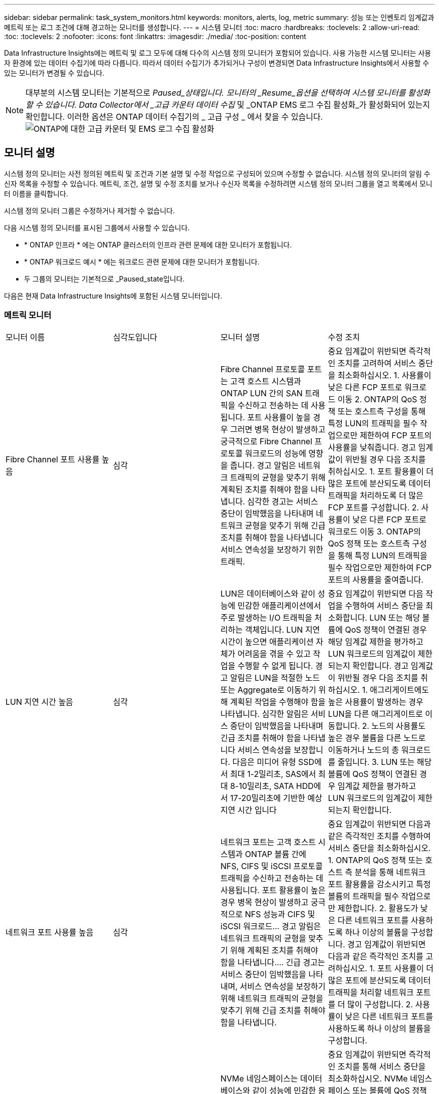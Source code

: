 ---
sidebar: sidebar 
permalink: task_system_monitors.html 
keywords: monitors, alerts, log, metric 
summary: 성능 또는 인벤토리 임계값과 메트릭 또는 로그 조건에 대해 경고하는 모니터를 생성합니다. 
---
= 시스템 모니터
:toc: macro
:hardbreaks:
:toclevels: 2
:allow-uri-read: 
:toc: 
:toclevels: 2
:nofooter: 
:icons: font
:linkattrs: 
:imagesdir: ./media/
:toc-position: content


[role="lead"]
Data Infrastructure Insights에는 메트릭 및 로그 모두에 대해 다수의 시스템 정의 모니터가 포함되어 있습니다. 사용 가능한 시스템 모니터는 사용자 환경에 있는 데이터 수집기에 따라 다릅니다. 따라서 데이터 수집기가 추가되거나 구성이 변경되면 Data Infrastructure Insights에서 사용할 수 있는 모니터가 변경될 수 있습니다.


NOTE: 대부분의 시스템 모니터는 기본적으로 _Paused_상태입니다. 모니터의 _Resume_옵션을 선택하여 시스템 모니터를 활성화할 수 있습니다. Data Collector에서 _고급 카운터 데이터 수집_ 및 _ONTAP EMS 로그 수집 활성화_가 활성화되어 있는지 확인합니다. 이러한 옵션은 ONTAP 데이터 수집기의 _ 고급 구성 _ 에서 찾을 수 있습니다. image:Enable_Log_Monitor_Collection.png["ONTAP에 대한 고급 카운터 및 EMS 로그 수집 활성화"]


toc::[]


== 모니터 설명

시스템 정의 모니터는 사전 정의된 메트릭 및 조건과 기본 설명 및 수정 작업으로 구성되어 있으며 수정할 수 없습니다. 시스템 정의 모니터의 알림 수신자 목록을 수정할 수 있습니다. 메트릭, 조건, 설명 및 수정 조치를 보거나 수신자 목록을 수정하려면 시스템 정의 모니터 그룹을 열고 목록에서 모니터 이름을 클릭합니다.

시스템 정의 모니터 그룹은 수정하거나 제거할 수 없습니다.

다음 시스템 정의 모니터를 표시된 그룹에서 사용할 수 있습니다.

* * ONTAP 인프라 * 에는 ONTAP 클러스터의 인프라 관련 문제에 대한 모니터가 포함됩니다.
* * ONTAP 워크로드 예시 * 에는 워크로드 관련 문제에 대한 모니터가 포함됩니다.
* 두 그룹의 모니터는 기본적으로 _Paused_state입니다.


다음은 현재 Data Infrastructure Insights에 포함된 시스템 모니터입니다.



=== 메트릭 모니터

|===


| 모니터 이름 | 심각도입니다 | 모니터 설명 | 수정 조치 


| Fibre Channel 포트 사용률 높음 | 심각 | Fibre Channel 프로토콜 포트는 고객 호스트 시스템과 ONTAP LUN 간의 SAN 트래픽을 수신하고 전송하는 데 사용됩니다. 포트 사용률이 높을 경우 그러면 병목 현상이 발생하고 궁극적으로 Fibre Channel 프로토콜 워크로드의 성능에 영향을 줍니다. 경고 알림은 네트워크 트래픽의 균형을 맞추기 위해 계획된 조치를 취해야 함을 나타냅니다. 심각한 경고는 서비스 중단이 임박했음을 나타내며 네트워크 균형을 맞추기 위해 긴급 조치를 취해야 함을 나타냅니다 서비스 연속성을 보장하기 위한 트래픽. | 중요 임계값이 위반되면 즉각적인 조치를 고려하여 서비스 중단을 최소화하십시오. 1. 사용률이 낮은 다른 FCP 포트로 워크로드 이동 2. ONTAP의 QoS 정책 또는 호스트측 구성을 통해 특정 LUN의 트래픽을 필수 작업으로만 제한하여 FCP 포트의 사용률을 낮춰줍니다. 경고 임계값이 위반될 경우 다음 조치를 취하십시오. 1. 포트 활용률이 더 많은 포트에 분산되도록 데이터 트래픽을 처리하도록 더 많은 FCP 포트를 구성합니다. 2. 사용률이 낮은 다른 FCP 포트로 워크로드 이동 3. ONTAP의 QoS 정책 또는 호스트측 구성을 통해 특정 LUN의 트래픽을 필수 작업으로만 제한하여 FCP 포트의 사용률을 줄여줍니다. 


| LUN 지연 시간 높음 | 심각 | LUN은 데이터베이스와 같이 성능에 민감한 애플리케이션에서 주로 발생하는 I/O 트래픽을 처리하는 객체입니다. LUN 지연 시간이 높으면 애플리케이션 자체가 어려움을 겪을 수 있고 작업을 수행할 수 없게 됩니다. 경고 알림은 LUN을 적절한 노드 또는 Aggregate로 이동하기 위해 계획된 작업을 수행해야 함을 나타냅니다. 심각한 알림은 서비스 중단이 임박했음을 나타내며 긴급 조치를 취해야 함을 나타냅니다 서비스 연속성을 보장합니다. 다음은 미디어 유형 SSD에서 최대 1-2밀리초, SAS에서 최대 8-10밀리초, SATA HDD에서 17-20밀리초에 기반한 예상 지연 시간 입니다 | 중요 임계값이 위반되면 다음 작업을 수행하여 서비스 중단을 최소화합니다. LUN 또는 해당 볼륨에 QoS 정책이 연결된 경우 해당 임계값 제한을 평가하고 LUN 워크로드의 임계값이 제한되는지 확인합니다. 경고 임계값이 위반될 경우 다음 조치를 취하십시오. 1. 애그리게이트에도 높은 사용률이 발생하는 경우 LUN을 다른 애그리게이트로 이동합니다. 2. 노드의 사용률도 높은 경우 볼륨을 다른 노드로 이동하거나 노드의 총 워크로드를 줄입니다. 3. LUN 또는 해당 볼륨에 QoS 정책이 연결된 경우 임계값 제한을 평가하고 LUN 워크로드의 임계값이 제한되는지 확인합니다. 


| 네트워크 포트 사용률 높음 | 심각 | 네트워크 포트는 고객 호스트 시스템과 ONTAP 볼륨 간에 NFS, CIFS 및 iSCSI 프로토콜 트래픽을 수신하고 전송하는 데 사용됩니다. 포트 활용률이 높은 경우 병목 현상이 발생하고 궁극적으로 NFS 성능과 CIFS 및 iSCSI 워크로드… 경고 알림은 네트워크 트래픽의 균형을 맞추기 위해 계획된 조치를 취해야 함을 나타냅니다.… 긴급 경고는 서비스 중단이 임박했음을 나타내며, 서비스 연속성을 보장하기 위해 네트워크 트래픽의 균형을 맞추기 위해 긴급 조치를 취해야 함을 나타냅니다. | 중요 임계값이 위반되면 다음과 같은 즉각적인 조치를 수행하여 서비스 중단을 최소화하십시오. 1. ONTAP의 QoS 정책 또는 호스트 측 분석을 통해 네트워크 포트 활용률을 감소시키고 특정 볼륨의 트래픽을 필수 작업으로만 제한합니다. 2. 활용도가 낮은 다른 네트워크 포트를 사용하도록 하나 이상의 볼륨을 구성합니다. 경고 임계값이 위반되면 다음과 같은 즉각적인 조치를 고려하십시오. 1. 포트 사용률이 더 많은 포트에 분산되도록 데이터 트래픽을 처리할 네트워크 포트를 더 많이 구성합니다. 2. 사용률이 낮은 다른 네트워크 포트를 사용하도록 하나 이상의 볼륨을 구성합니다. 


| NVMe 네임스페이스 지연 시간 높음 | 심각 | NVMe 네임스페이스는 데이터베이스와 같이 성능에 민감한 응용 프로그램에 의해 구동되는 I/O 트래픽을 제공하는 개체입니다. NVMe 네임스페이스 대기 시간이 길다는 것은 응용 프로그램 자체가 어려움을 겪을 수 있고 작업을 수행할 수 없음을 의미합니다. 경고 알림은 LUN을 적절한 노드 또는 Aggregate로 이동하기 위해 계획된 작업을 수행해야 함을 나타냅니다. 심각한 알림은 서비스 중단이 임박했음을 나타내며 긴급 조치를 취해야 함을 나타냅니다 서비스 연속성을 보장합니다. | 중요 임계값이 위반되면 즉각적인 조치를 통해 서비스 중단을 최소화하십시오. NVMe 네임스페이스 또는 볼륨에 QoS 정책이 할당되어 있는 경우 NVMe 네임스페이스 워크로드의 임계값이 제한될 경우 제한 임계값을 평가합니다. 경고 임계값이 위반되면 다음 조치를 취하십시오. 1. 애그리게이트에도 높은 사용률이 발생하는 경우 LUN을 다른 애그리게이트로 이동합니다. 2. 노드의 사용률도 높은 경우 볼륨을 다른 노드로 이동하거나 노드의 총 워크로드를 줄입니다. 3. NVMe 네임스페이스 또는 볼륨에 QoS 정책이 할당되어 있는 경우 NVMe 네임스페이스 워크로드의 임계값이 제한될 수 있도록 제한 임계값을 평가하십시오. 


| Qtree 용량 꽉 참 | 심각 | qtree는 논리적으로 정의된 파일 시스템으로, 볼륨 내의 루트 디렉토리에 있는 특수 하위 디렉토리로 존재할 수 있습니다. 각 qtree에는 볼륨 용량 내에 트리에 저장되는 데이터의 양을 제한하는 할당량 정책이 정의된 기본 공간 할당량 또는 할당량이 있습니다.… 경고 알림은 공간을 늘리기 위해 계획된 작업을 수행해야 함을 나타냅니다.… 긴급 알림은 서비스 중단이 임박했음을 나타냅니다 서비스 연속성을 보장하기 위해 여유 공간을 확보하기 위해 비상 조치를 취해야 합니다. | 중요 임계값이 위반되면 즉각적인 조치를 고려하여 서비스 중단을 최소화하십시오. 1. 성장을 수용할 수 있도록 qtree의 공간을 늘리십시오. 2. 불필요한 데이터를 삭제하여 공간을 확보하십시오. 경고 임계값이 위반되면 다음과 같은 즉각적인 조치를 취하십시오. 1. 성장을 수용할 수 있도록 qtree의 공간을 늘리십시오. 2. 불필요한 데이터를 삭제하여 공간을 확보하십시오. 


| Qtree 용량 하드 제한입니다 | 심각 | qtree는 논리적으로 정의된 파일 시스템으로, 볼륨 내의 루트 디렉토리에 있는 특수 하위 디렉토리로 존재할 수 있습니다. 각 qtree에는 볼륨의 사용자 데이터 증가를 제어하고 총 용량을 초과하지 않도록 데이터를 저장하는 데 사용되는 공간 할당량이 KBytes 단위로 측정됩니다.… qtree는 소프트 스토리지 용량 할당량을 유지하여 사용자에게 전체 용량에 도달하기 전에 미리 경고를 제공합니다 qtree의 용량 할당량 제한이며 더 이상 데이터를 저장할 수 없습니다. Qtree에 저장된 데이터의 양을 모니터링하면 사용자가 무중단 데이터 서비스를 받을 수 있습니다. | 중요 임계값이 위반되면 다음과 같은 즉각적인 조치를 수행하여 서비스 중단을 최소화하십시오. 1. 증가량을 수용하기 위해 트리 공간 할당량을 늘립니다. 2. 사용자에게 트리에서 불필요한 데이터를 삭제하여 공간을 확보하도록 지시합니다 


| Qtree 용량 소프트 제한값 | 경고 | qtree는 논리적으로 정의된 파일 시스템으로, 볼륨 내의 루트 디렉토리에 있는 특수 하위 디렉토리로 존재할 수 있습니다. 각 qtree에는 볼륨의 사용자 데이터 증가를 제어하고 총 용량을 초과하지 않도록 데이터를 저장하는 데 사용할 수 있는 공간 할당량이 KBytes 단위로 측정되었습니다.… qtree는 에 도달하기 전에 사용자에게 사전 경고를 제공하는 소프트 스토리지 용량 할당량을 유지합니다 qtree의 총 용량 할당량 제한이며 더 이상 데이터를 저장할 수 없습니다. Qtree에 저장된 데이터의 양을 모니터링하면 사용자가 무중단 데이터 서비스를 받을 수 있습니다. | 경고 임계값이 위반되면 다음과 같은 즉각적인 조치를 고려하십시오. 1. 성장에 맞게 트리 공간 할당량을 늘립니다. 2. 트리에서 불필요한 데이터를 삭제하여 공간을 확보하도록 사용자에게 지시합니다. 


| Qtree 파일 하드 제한입니다 | 심각 | qtree는 논리적으로 정의된 파일 시스템으로, 볼륨 내의 루트 디렉토리에 있는 특수 하위 디렉토리로 존재할 수 있습니다. 각 qtree에는 볼륨 내에서 관리 가능한 파일 시스템 크기를 유지하기 위해 포함할 수 있는 파일 수의 할당량이 있습니다.… qtree는 트리에 있는 새 파일이 거부되는 한도를 초과하여 하드 파일 번호 할당량을 유지합니다. Qtree 내에서 파일 수를 모니터링하면 사용자가 무중단 데이터 서비스를 받을 수 있습니다. | 중요 임계값이 위반되면 즉각적인 조치를 고려하여 서비스 중단을 최소화하십시오. 1. qtree의 파일 수 할당량을 늘립니다. 2. Qtree 파일 시스템에서 원치 않는 파일을 삭제합니다. 


| Qtree 파일 소프트 제한값 | 경고 | qtree는 논리적으로 정의된 파일 시스템으로, 볼륨 내의 루트 디렉토리에 있는 특수 하위 디렉토리로 존재할 수 있습니다. 각 qtree에는 볼륨 내에서 관리할 수 있는 파일 시스템 크기를 유지하기 위해 포함할 수 있는 파일 수의 할당량이 있습니다.… qtree는 사용자에게 경고를 보내기 위해 소프트 파일 번호 할당량을 유지하므로, qtree 및 의 파일 제한에 도달하기 전에 미리 경고를 제공합니다 추가 파일을 저장할 수 없습니다. Qtree 내에서 파일 수를 모니터링하면 사용자가 무중단 데이터 서비스를 받을 수 있습니다. | 경고 임계값이 위반되면 다음과 같은 즉각적인 조치를 취하십시오. 1. qtree의 파일 수 할당량을 늘립니다. 2. Qtree 파일 시스템에서 원치 않는 파일을 삭제합니다. 


| 스냅숏 예비 공간이 가득 찼습니다 | 심각 | 애플리케이션 및 고객 데이터를 저장하려면 볼륨의 스토리지 용량이 필요합니다. 스냅샷 예약 공간이라고 하는 이 공간의 일부는 데이터를 로컬로 보호할 수 있는 스냅샷을 저장하는 데 사용됩니다. ONTAP 볼륨에 새로 저장되거나 업데이트된 데이터가 많을수록 더 많은 스냅샷 용량이 사용되며 향후 새 데이터 또는 업데이트된 데이터에 더 적은 스냅샷 스토리지 용량을 사용할 수 있습니다. 볼륨 내의 스냅샷 데이터 용량이 전체 스냅숏 예비 공간에 도달하면 고객이 새 스냅숏 데이터를 저장할 수 없게 되고 볼륨의 데이터에 대한 보호 수준이 감소할 수 있습니다. 사용된 볼륨 스냅샷 용량을 모니터링하면 데이터 서비스의 연속성이 보장됩니다. | 중요 임계값이 위반되면 즉각적인 조치를 고려하여 서비스 중단을 최소화하십시오. 1. 스냅숏 예비 공간이 가득 찼을 때 볼륨의 데이터 공간을 사용하도록 스냅숏을 구성합니다. 2. 오래된 원하지 않는 스냅샷을 삭제하여 공간을 확보하십시오. 경고 임계값이 위반되면 다음과 같은 즉각적인 조치를 취하십시오. 1. 증가량을 수용하기 위해 볼륨 내에서 스냅숏 예비 공간을 늘립니다. 2. 스냅숏 예비 공간이 가득 찼을 때 볼륨의 데이터 공간을 사용하도록 스냅숏을 구성합니다. 


| 스토리지 용량 제한 | 심각 | 스토리지 풀(애그리게이트)이 가득 차는 경우 I/O 작업의 속도가 느려지고 결국 중지되어 스토리지 운영 중단이 발생합니다. 경고 알림은 최소 여유 공간을 복원하기 위해 계획된 작업을 곧 수행해야 함을 나타냅니다. 긴급 경고는 서비스 중단이 임박했음을 나타내며, 서비스 연속성을 보장하기 위해 공간을 확보하기 위해 긴급 조치를 취해야 합니다. | 중요 임계값이 위반되면 즉시 다음 작업을 고려하여 서비스 중단을 최소화합니다. 1. 중요하지 않은 볼륨에서 스냅샷을 삭제합니다. 2. 불필요한 작업량이 있고 스토리지 복제본에서 복구할 수 있는 볼륨 또는 LUN을 삭제합니다. 경고 임계값이 침해되면 다음과 같은 즉각적인 조치를 계획하십시오. 1. 하나 이상의 볼륨을 다른 스토리지 위치로 이동합니다. 2. 스토리지 용량을 추가합니다. 3. 스토리지 효율성 설정을 변경하거나 비활성 데이터를 클라우드 스토리지로 계층화합니다. 


| 스토리지 성능 제한 | 심각 | 스토리지 시스템의 성능 제한이 도달하면 작업이 느려지고 지연 시간이 초과되며 워크로드 및 애플리케이션이 장애를 시작할 수 있습니다. ONTAP는 작업 부하에 대한 스토리지 풀 사용률을 평가하고 사용된 성능 비율을 예측합니다.… 경고 알림은 스토리지 풀 로드를 줄이기 위해 계획된 작업을 수행해야 하며, 이를 통해 스토리지 풀 성능을 충분히 유지할 수 있도록 보장합니다. 심각한 알림은 이를 나타냅니다 서비스 연속성을 보장하기 위해 스토리지 풀 로드를 줄이기 위해 성능 저하가 임박하고 긴급 조치를 취해야 합니다. | 중요 임계값이 위반되면 다음과 같은 즉각적인 조치를 수행하여 서비스 중단을 최소화하십시오. 1. 스냅샷 또는 SnapMirror 복제와 같은 예약된 작업을 일시 중단합니다. 2. 불필요한 워크로드... 경고 임계값이 위반되면 즉시 다음 조치를 취하십시오. 1. 하나 이상의 워크로드를 다른 스토리지 위치로 이동합니다. 2. 스토리지 노드(AFF) 또는 디스크 쉘프(FAS)를 더 추가하고 워크로드 재배포 3. 워크로드 특성 변경(블록 크기, 애플리케이션 캐싱) 


| 사용자 할당량 용량 하드 제한입니다 | 심각 | ONTAP는 볼륨 내의 볼륨, 파일 또는 디렉토리에 액세스할 권한이 있는 Unix 또는 Windows 시스템의 사용자를 인식합니다. 결과적으로 ONTAP를 통해 고객은 Linux 또는 Windows 시스템의 사용자 또는 사용자 그룹에 대한 스토리지 용량을 구성할 수 있습니다. 사용자 또는 그룹 정책 할당량은 사용자가 자신의 데이터에 사용할 수 있는 공간의 양을 제한합니다. 이 할당량의 하드 제한에서는 볼륨 내에서 사용되는 용량이 전체 용량 할당량에 도달하기 전에 사용자에게 통지할 수 있습니다. 사용자 또는 그룹 할당량 내에 저장된 데이터의 양을 모니터링하면 사용자가 중단 없는 데이터 서비스를 받을 수 있습니다. | 중요 임계값이 위반되면 다음과 같은 즉각적인 조치를 수행하여 서비스 중단을 최소화하십시오. 1. 확장을 수용하기 위해 사용자 또는 그룹 할당량의 공간을 늘립니다. 2. 사용자 또는 그룹에 불필요한 데이터를 삭제하여 공간을 확보하도록 지시합니다. 


| 사용자 할당량 용량 소프트 제한입니다 | 경고 | ONTAP는 볼륨 내의 볼륨, 파일 또는 디렉토리에 액세스할 권한이 있는 Unix 또는 Windows 시스템의 사용자를 인식합니다. 결과적으로 ONTAP를 통해 고객은 Linux 또는 Windows 시스템의 사용자 또는 사용자 그룹에 대한 스토리지 용량을 구성할 수 있습니다. 사용자 또는 그룹 정책 할당량은 사용자가 자신의 데이터에 사용할 수 있는 공간의 양을 제한합니다. 이 할당량의 소프트 제한값을 사용하면 볼륨 내에서 사용되는 용량이 총 용량 할당량에 도달할 때 사용자에게 사전 알림을 보낼 수 있습니다. 사용자 또는 그룹 할당량 내에 저장된 데이터의 양을 모니터링하면 사용자가 중단 없는 데이터 서비스를 받을 수 있습니다. | 경고 임계값이 위반되면 다음과 같은 즉각적인 조치를 취하십시오. 1. 확장을 수용하기 위해 사용자 또는 그룹 할당량의 공간을 늘립니다. 2. 불필요한 데이터를 삭제하여 공간을 확보하십시오. 


| 볼륨 용량이 가득 찼습니다 | 심각 | 애플리케이션 및 고객 데이터를 저장하려면 볼륨의 스토리지 용량이 필요합니다. ONTAP 볼륨에 더 많은 데이터를 저장할수록 이후 데이터에 대한 스토리지 가용성이 줄어듭니다. 볼륨 내의 데이터 스토리지 용량이 총 스토리지 용량에 도달하면 스토리지 용량 부족으로 인해 고객이 데이터를 저장할 수 없게 될 수 있습니다. 사용된 볼륨 스토리지 용량을 모니터링하면 데이터 서비스의 연속성이 보장됩니다. | 중요 임계값이 위반되면 다음과 같은 즉각적인 조치를 수행하여 서비스 중단을 최소화하십시오. 1. 성장에 맞춰 볼륨 공간을 늘리십시오. 2. 불필요한 데이터를 삭제하여 공간을 확보하십시오. 3. 스냅샷 복사본이 스냅샷 예약보다 많은 공간을 차지하는 경우 이전 스냅샷을 삭제하거나 볼륨 스냅샷 자동 삭제를 활성화하십시오. 경고 임계값이 위반되면 다음과 같은 즉각적인 조치를 취하십시오. 1. 증가량을 수용하기 위해 볼륨의 공간을 늘립니다. 2. 스냅샷 복사본이 스냅숏 예비 공간보다 더 많은 공간을 차지하는 경우, 이전 스냅숏을 삭제하거나 볼륨 스냅숏 자동 삭제 를 활성화합니다.… 


| 볼륨 inode 제한 | 심각 | 파일을 저장하는 볼륨은 인덱스 노드(inode)를 사용하여 파일 메타데이터를 저장합니다. 볼륨이 inode 할당을 소진할 때 더 이상 파일을 추가할 수 없습니다.… 경고 알림은 사용 가능한 inode 수를 늘리기 위해 계획된 작업을 수행해야 함을 나타냅니다.… 긴급 경고는 파일 제한 고갈이 임박했음을 나타내며, 서비스 연속성을 보장하기 위해 inode를 확보하기 위해 긴급 조치를 취해야 함을 나타냅니다. | 중요 임계값이 위반되면 다음과 같은 즉각적인 조치를 수행하여 서비스 중단을 최소화하십시오. 1. 볼륨에 대한 inode 값을 늘립니다. inode 값이 이미 최대값에 있는 경우 파일 시스템이 최대 크기를 초과하여 확장되었기 때문에 볼륨을 두 개 이상의 볼륨으로 분할합니다. 2. 대형 파일 시스템을 수용하는 데 도움이되는 FlexGroup를 사용합니다. 경고 임계값이 위반되면 다음과 같은 즉각적인 조치를 취하십시오. 1. 볼륨에 대한 inode 값을 늘립니다. inode 값이 이미 최대값에 있는 경우 파일 시스템이 최대 크기를 초과하여 확장되었기 때문에 볼륨을 두 개 이상의 볼륨으로 분할합니다. 2. 대용량 파일 시스템을 수용하는 데 도움이 되는 FlexGroup를 사용합니다 


| 볼륨 지연 시간 높음 | 심각 | 볼륨은 DevOps 애플리케이션, 홈 디렉토리, 데이터베이스를 비롯한 성능에 민감한 애플리케이션에서 주로 발생하는 I/O 트래픽을 처리하는 객체입니다. 볼륨 지연 시간이 길다는 것은 애플리케이션 자체에서 문제를 겪고 있으며 작업을 수행할 수 없음을 의미합니다. 볼륨 지연 시간을 모니터링하는 것은 애플리케이션의 일관된 성능을 유지하는 데 매우 중요합니다. 다음은 미디어 유형-SSD에서 최대 1-2밀리초, SAS에서 최대 8-10밀리초, SATA HDD에서 17-20밀리초를 기준으로 한 예상 지연 시간 입니다. | 중요 임계값이 위반된 경우 서비스 중단을 최소화하기 위해 다음과 같은 즉각적인 조치를 고려하십시오. 볼륨에 QoS 정책이 할당된 경우 볼륨 워크로드의 임계값이 제한되는 경우를 대비하여 제한 임계값을 평가하십시오. 경고 임계값이 위반되면 다음과 같은 즉각적인 조치를 고려하십시오. 1. 애그리게이트에도 높은 사용률이 발생하는 경우 볼륨을 다른 애그리게이트로 이동합니다. 2. 볼륨에 QoS 정책이 할당된 경우 볼륨 워크로드의 임계값이 제한될 수 있도록 제한 임계값을 평가합니다. 3. 노드의 사용률도 높은 경우 볼륨을 다른 노드로 이동하거나 노드의 총 워크로드를 줄입니다. 


| 모니터 이름 | 심각도입니다 | 모니터 설명 | 수정 조치 


| 노드 높은 지연 시간 | 경고/위험 | 노드 지연 시간이 노드의 애플리케이션 성능에 영향을 줄 수 있는 수준에 도달했습니다. 노드 지연 시간이 짧아 애플리케이션의 일관된 성능을 보장할 수 있습니다. 미디어 유형에 따른 예상 지연 시간은 SSD 최대 1-2밀리초, SAS 최대 8-10밀리초, SATA HDD 17-20 밀리초입니다. | 중요 임계값이 위반되면 서비스 중단을 최소화하기 위해 즉각적인 조치를 취해야 합니다. 1. 예약된 작업, 스냅샷 또는 SnapMirror 복제를 일시 중지합니다. 2. QoS 제한을 통해 낮은 우선 순위 워크로드의 요구 감소 3. 중요하지 않은 워크로드를 비활성화할 경우 경고 임계값이 위반될 때 즉시 조치를 고려합니다. 1. 하나 이상의 워크로드를 다른 스토리지 위치로 이동 2. QoS 제한을 통해 낮은 우선 순위 워크로드의 요구 감소 3. 스토리지 노드(AFF) 또는 디스크 쉘프(FAS) 추가 및 워크로드 재배포 4. 워크로드 특성 변경(블록 크기, 애플리케이션 캐싱 등) 


| 노드 성능 제한 | 경고/위험 | 노드 성능 활용률은 입출력 및 노드에서 지원하는 애플리케이션의 성능에 영향을 줄 수 있는 수준에 도달했습니다. 낮은 노드 성능 활용으로 애플리케이션의 일관된 성능을 보장합니다. | 중요 임계값이 위반될 경우 서비스 중단을 최소화하기 위해 즉각적인 조치를 취해야 합니다. 1. 예약된 작업, 스냅샷 또는 SnapMirror 복제를 일시 중지합니다. 2. QoS 제한을 통해 낮은 우선 순위 워크로드의 요구 감소 3. 중요하지 않은 워크로드를 사용하지 않는 경우 경고 임계값이 위반될 경우 다음 작업을 고려하십시오. 1. 하나 이상의 워크로드를 다른 스토리지 위치로 이동 2. QoS 제한을 통해 낮은 우선 순위 워크로드의 요구 감소 3. 스토리지 노드(AFF) 또는 디스크 쉘프(FAS) 추가 및 워크로드 재배포 4. 워크로드 특성 변경(블록 크기, 애플리케이션 캐싱 등) 


| 스토리지 VM 높은 지연 시간 | 경고/위험 | 스토리지 VM(SVM)의 지연 시간이 스토리지 VM의 애플리케이션 성능에 영향을 줄 수 있는 수준에 도달했습니다. 스토리지 VM 지연 시간이 짧아 애플리케이션의 일관된 성능이 보장됩니다. 미디어 유형에 따른 예상 지연 시간은 SSD 최대 1-2밀리초, SAS 최대 8-10밀리초, SATA HDD 17-20 밀리초입니다. | 중요 임계값이 위반되면 QoS 정책이 할당된 스토리지 VM의 볼륨에 대한 임계값 제한을 즉시 평가하여 볼륨 워크로드가 조절되는지 확인합니다. 경고 임계값이 위반되면 즉시 다음 작업을 고려하십시오. 1. 애그리게이트에도 높은 사용률이 발생하는 경우 스토리지 VM의 일부 볼륨을 다른 애그리게이트로 이동합니다. 2. QoS 정책이 할당된 스토리지 VM 볼륨의 경우 볼륨 워크로드가 제한되는 경우 임계값 제한을 평가합니다 3. 노드에 높은 사용률이 발생한 경우 스토리지 VM의 일부 볼륨을 다른 노드로 이동하거나 노드의 총 워크로드를 줄입니다 


| 사용자 할당량 파일 하드 제한입니다 | 심각 | 볼륨 내에서 생성된 파일 수가 중요 한도에 도달했으며 추가 파일을 생성할 수 없습니다. 저장된 파일 수를 모니터링하면 사용자가 중단 없는 데이터 서비스를 받을 수 있습니다. | 중요 임계값이 위반될 경우 서비스 중단을 최소화하기 위해 즉각적인 조치가 필요합니다. 다음 조치를 고려하십시오. 1. 특정 사용자에 대한 파일 개수 할당량을 늘립니다. 2. 필요 없는 파일을 삭제하여 특정 사용자의 파일 할당량에 대한 부담을 줄입니다 


| 사용자 할당량 파일 소프트 제한입니다 | 경고 | 볼륨 내에서 생성된 파일 수가 할당량의 임계값 제한에 도달했으며 심각한 한도에 근접했습니다. 할당량이 위험 제한에 도달하면 추가 파일을 생성할 수 없습니다. 사용자가 저장한 파일 수를 모니터링하면 사용자가 중단 없는 데이터 서비스를 받을 수 있습니다. | 경고 임계값이 위반될 경우 즉시 조치를 고려하십시오. 1. 특정 사용자 할당량에 대한 파일 개수 할당량을 늘립니다. 2. 필요 없는 파일을 삭제하여 특정 사용자의 파일 할당량에 대한 부담을 줄입니다 


| 볼륨 캐시 비적중 비율입니다 | 경고/위험 | 볼륨 캐시 비적중 비율은 캐시에서 반환되지 않고 디스크에서 반환된 클라이언트 애플리케이션의 읽기 요청 비율입니다. 즉, 볼륨이 설정된 임계값에 도달했음을 의미합니다. | 중요 임계값이 위반되면 서비스 중단을 최소화하기 위해 즉각적인 조치를 취해야 합니다. 1. 일부 워크로드를 볼륨 노드에서 이동하여 IO 로드를 줄입니다 2. 아직 볼륨 노드에 있지 않은 경우 Flash Cache 3을 구매하여 추가하여 WAFL 캐시를 높입니다. QoS 제한을 통해 동일한 노드에서 낮은 우선 순위 워크로드의 요구를 줄입니다. 경고 임계값이 위반될 때 즉시 조치를 고려하십시오. 1. 일부 워크로드를 볼륨 노드에서 이동하여 IO 로드를 줄입니다 2. 아직 볼륨 노드에 있지 않은 경우 Flash Cache 3을 구매하여 추가하여 WAFL 캐시를 높입니다. QoS 제한을 통해 동일한 노드에서 낮은 우선 순위 워크로드의 요구를 줄입니다 4. 워크로드 특성 변경(블록 크기, 애플리케이션 캐싱 등) 


| 볼륨 Qtree 할당량 오버커밋 | 경고/위험 | 볼륨 Qtree 할당량 오버 커밋은 qtree 할당량에 의해 볼륨이 초과 커밋된 것으로 간주되는 비율을 지정합니다. 볼륨에 대해 qtree 할당량의 설정 임계값에 도달했습니다. 볼륨 qtree 할당량 초과 할당을 모니터링하면 사용자가 무중단 데이터 서비스를 받을 수 있습니다. | 중요 임계값이 위반되면 서비스 중단을 최소화하기 위해 즉각적인 조치를 취해야 합니다. 1. 볼륨 2 의 공간을 늘립니다. 경고 임계값이 위반되면 원치 않는 데이터를 삭제한 다음 볼륨 공간을 늘리는 것이 좋습니다. 
|===
<<top,맨 위로>>



=== 로그 모니터

|===


| 모니터 이름 | 심각도입니다 | 설명 | 수정 조치 


| AWS 자격 증명이 초기화되지 않았습니다 | 정보 | 이 이벤트는 모듈이 초기화되기 전에 클라우드 자격 증명 스레드에서 AWS(Amazon Web Services) IAM(Identity and Access Management) 역할 기반 자격 증명에 액세스하려고 할 때 발생합니다. | 시스템뿐만 아니라 클라우드 자격 증명 스레드가 초기화를 완료할 때까지 기다립니다. 


| 클라우드 계층에 연결할 수 없습니다 | 심각 | 스토리지 노드가 클라우드 계층 오브젝트 저장소 API에 연결할 수 없습니다. 일부 데이터에 액세스할 수 없습니다. | 온프레미스 제품을 사용하는 경우 다음 수정 조치를 수행하십시오. … "network interface show" 명령을 사용하여 인터클러스터 LIF가 온라인이고 작동하는지 확인합니다. … 대상 노드 인터클러스터 LIF에 대해 "ping" 명령을 사용하여 오브젝트 저장소 서버에 대한 네트워크 연결을 확인합니다. … 다음 사항을 확인합니다. … 개체 저장소의 구성이 변경되지 않았는지 확인합니다. ... 로그인 및 연결 정보는 입니다 여전히 유효합니다.… 문제가 지속되면 NetApp 기술 지원 팀에 문의하십시오. Cloud Volumes ONTAP를 사용하는 경우 다음 수정 조치를 수행하십시오. ....개체 저장소 구성이 변경되지 않았는지 확인하십시오. 로그인 및 연결 정보가 여전히 유효한지 확인하십시오. 문제가 계속되면 NetApp 기술 지원 부서에 문의하십시오. 


| 디스크 사용 중단 | 정보 | 이 이벤트는 디스크에 장애가 발생했거나, 제거 중이거나, 유지보수 센터에 진입했기 때문에 디스크가 서비스에서 제거된 경우에 발생합니다. | 없음. 


| FlexGroup 구성 요소 꽉 참 | 심각 | FlexGroup 볼륨 내의 구성요소가 가득 차면 서비스가 중단될 수 있습니다. FlexGroup 볼륨에서 파일을 생성하거나 확장할 수 있습니다. 그러나 구성요소에 저장된 파일은 수정할 수 없습니다. 결과적으로 FlexGroup 볼륨에 대해 쓰기 작업을 수행하려고 할 때 예기치 않은 공간 부족 오류가 나타날 수 있습니다. | "volume modify -files + X" 명령을 사용하여 FlexGroup 볼륨에 용량을 추가하는 것이 좋습니다.… 또는 FlexGroup 볼륨에서 파일을 삭제합니다. 그러나 어떤 파일이 구성 요소인지 결정하기는 어렵습니다. 


| FlexGroup 구성 요소 거의 가득 참 | 경고 | FlexGroup 볼륨 내의 구성요소에 공간이 거의 부족하기 때문에 서비스가 중단될 수 있습니다. 파일을 만들고 확장할 수 있습니다. 그러나 구성 요소 공간이 부족한 경우 구성 요소에서 파일을 추가하거나 수정하지 못할 수 있습니다. | "volume modify -files + X" 명령을 사용하여 FlexGroup 볼륨에 용량을 추가하는 것이 좋습니다.… 또는 FlexGroup 볼륨에서 파일을 삭제합니다. 그러나 어떤 파일이 구성 요소인지 결정하기는 어렵습니다. 


| FlexGroup 구성 요소 inode가 거의 없습니다 | 경고 | FlexGroup 볼륨 내의 구성요소는 inode에 거의 포함되어 있지 않습니다. 이로 인해 서비스가 중단될 수 있습니다. 구성요소에서 평균 보다 적은 생성 요청을 받습니다. 이 요청은 더 많은 inode가 있는 구성 요소에게 라우팅되므로 FlexGroup 볼륨의 전반적인 성능에 영향을 줄 수 있습니다. | "volume modify -files + X" 명령을 사용하여 FlexGroup 볼륨에 용량을 추가하는 것이 좋습니다.… 또는 FlexGroup 볼륨에서 파일을 삭제합니다. 그러나 어떤 파일이 구성 요소인지 결정하기는 어렵습니다. 


| FlexGroup 구성 요소 inode가 없습니다 | 심각 | FlexGroup 볼륨의 구성요소에 inode가 부족하기 때문에 서비스가 중단될 수 있습니다. 이 구성요소에는 새 파일을 생성할 수 없습니다. 이로 인해 FlexGroup 볼륨 전체에 걸쳐 콘텐츠의 전체적인 균형이 맞지 않을 수 있습니다. | "volume modify -files + X" 명령을 사용하여 FlexGroup 볼륨에 용량을 추가하는 것이 좋습니다.… 또는 FlexGroup 볼륨에서 파일을 삭제합니다. 그러나 어떤 파일이 구성 요소인지 결정하기는 어렵습니다. 


| LUN을 오프라인 상태로 전환합니다 | 정보 | 이 이벤트는 LUN을 수동으로 오프라인 상태로 전환할 때 발생합니다. | LUN을 다시 온라인 상태로 전환합니다. 


| 본체 팬 고장 | 경고 | 하나 이상의 메인 유니트 팬에 장애가 발생했습니다. 시스템은 계속 작동합니다. 그러나 이 상태가 너무 오래 지속되면 과열 상태가 자동 종료를 트리거할 수 있습니다. | 장애가 발생한 팬을 재장착합니다. 오류가 지속되면 교체합니다. 


| 주 장치 팬이 경고 상태입니다 | 정보 | 이 이벤트는 하나 이상의 메인 유니트 팬이 경고 상태에 있을 때 발생합니다. | 과열되지 않도록 표시된 팬을 교체합니다. 


| NVRAM 배터리가 부족합니다 | 경고 | NVRAM 배터리 용량이 매우 부족합니다. 배터리가 방전되면 데이터가 손실될 수 있습니다.…시스템에서 AutoSupport 또는 "Call Home" 메시지를 생성하여 NetApp 기술 지원 부서 및 구성된 대상(구성된 경우)에게 전송합니다. AutoSupport 메시지를 성공적으로 전달하면 문제 확인 및 해결이 크게 향상됩니다. | 다음 해결 조치를 수행하십시오.… "system node environment sensors show" 명령을 사용하여 배터리의 현재 상태, 용량 및 충전 상태를 확인하십시오.… 최근에 배터리를 교체했거나 시스템이 장시간 작동하지 않은 경우, 배터리를 모니터링하여 배터리가 올바르게 충전되고 있는지 확인하십시오. 배터리 작동 시간이 계속해서 중요 수준 이하로 감소하면 NetApp 기술 지원 부서에 문의하십시오. 스토리지 시스템이 자동으로 종료됩니다. 


| 서비스 프로세서가 구성되지 않았습니다 | 경고 | 이 이벤트는 서비스 프로세서(SP)를 구성하도록 알리기 위해 매주 발생합니다. SP는 시스템에 통합되어 원격 액세스 및 원격 관리 기능을 제공하는 물리적 디바이스입니다. SP의 전체 기능을 사용하도록 구성해야 합니다. | "system service-processor network modify" 명령을 사용하여 SP를 구성합니다. 필요한 경우 "system service-processor network show" 명령을 사용하여 SP의 MAC 주소를 얻습니다.… "system service-processor network show" 명령을 사용하여 SP 네트워크 구성을 확인합니다.… SP가 "system service-processor AutoSupport invoke" 명령을 사용하여 AutoSupport e-메일을 보낼 수 있는지 확인합니다. 참고: 이 명령을 실행하기 전에 AutoSupport e-메일 호스트 및 수신자를 ONTAP에서 구성해야 합니다. 


| 서비스 프로세서가 오프라인 상태입니다 | 심각 | 모든 SP 복구 작업이 수행되더라도 ONTAP는 더 이상 서비스 프로세서(SP)로부터 하트비트를 수신하지 않습니다. ONTAP는 SP 없이는 하드웨어 상태를 모니터링할 수 없습니다.… 하드웨어 손상 및 데이터 손실을 방지하기 위해 시스템이 종료됩니다. SP가 오프라인이 될 때 즉시 알림을 받을 수 있도록 패닉 알림을 설정합니다. | 다음 작업을 수행하여 시스템 전원을 껐다가 켭니다.…섀시에서 컨트롤러를 당겨 뺍니다.…컨트롤러를 다시 밀어 넣습니다.… 컨트롤러를 다시 켭니다… 문제가 지속되면 컨트롤러 모듈을 교체합니다. 


| 쉘프 팬 실패 | 심각 | 표시된 냉각 팬 또는 쉘프 팬 모듈에 장애가 발생했습니다. 쉘프 내의 디스크가 냉각 공기 흐름이 충분하지 않아 디스크 장애가 발생할 수 있습니다. | 다음 수정 조치를 수행하십시오.… 팬 모듈이 완전히 장착되고 고정되었는지 확인하십시오. 참고: 일부 디스크 쉘프의 전원 공급 장치 모듈에 팬이 통합되어 있습니다.… 문제가 지속되면 팬 모듈을 교체하십시오.… 그래도 문제가 지속되면 NetApp 기술 지원 부서에 지원을 요청하십시오. 


| 메인 장치 팬 오류로 인해 시스템을 작동할 수 없습니다 | 심각 | 하나 이상의 메인 유니트 팬에 장애가 발생하여 시스템 작동이 중단되었습니다. 이로 인해 데이터가 손실될 수 있습니다. | 결함이 있는 팬을 교체합니다. 


| 할당되지 않은 디스크 | 정보 | 시스템에 할당되지 않은 디스크가 있습니다. 용량이 낭비되고 있으며 시스템의 구성 오류 또는 부분 구성 변경이 적용될 수 있습니다. | "disk show -n" 명령을 사용하여 할당되지 않은 디스크를 확인합니다.… "disk assign" 명령을 사용하여 시스템에 디스크를 할당합니다. 


| 바이러스 백신 서버 사용 중 | 경고 | 바이러스 백신 서버가 너무 바빠서 새 검사 요청을 수락할 수 없습니다. | 이 메시지가 자주 발생하는 경우 SVM에서 생성되는 바이러스 검사 로드를 처리할 수 있는 바이러스 백신 서버가 충분한지 확인합니다. 


| IAM 역할에 대한 AWS 자격 증명이 만료되었습니다 | 심각 | Cloud Volume ONTAP에 액세스할 수 없습니다. IAM(Identity and Access Management) 역할 기반 자격 증명이 만료되었습니다. 이 자격 증명은 AWS(Amazon Web Services) 메타데이터 서버에서 IAM 역할을 사용하여 수집되며 Amazon S3(Amazon Simple Storage Service)에 API 요청을 서명하는 데 사용됩니다. | 다음을 수행합니다....AWS EC2 관리 콘솔에 로그인합니다....인스턴스 페이지로 이동합니다....Cloud Volumes ONTAP 구축을 위한 인스턴스를 찾고 해당 상태를 확인합니다....인스턴스와 관련된 AWS IAM 역할이 유효하고 인스턴스에 대한 적절한 권한이 부여되었는지 확인합니다. 


| IAM 역할에 대한 AWS 자격 증명을 찾을 수 없습니다 | 심각 | 클라우드 자격 증명 스레드는 AWS 메타데이터 서버에서 AWS(Amazon Web Services) IAM(Identity and Access Management) 역할 기반 자격 증명을 획득할 수 없습니다. 자격 증명은 Amazon S3(Amazon Simple Storage Service)에 API 요청을 서명하는 데 사용됩니다. 클라우드 볼륨 ONTAP에 액세스할 수 없습니다. | 다음을 수행합니다....AWS EC2 관리 콘솔에 로그인합니다....인스턴스 페이지로 이동합니다....Cloud Volumes ONTAP 구축을 위한 인스턴스를 찾고 해당 상태를 확인합니다....인스턴스와 관련된 AWS IAM 역할이 유효하고 인스턴스에 대한 적절한 권한이 부여되었는지 확인합니다. 


| IAM 역할에 대한 AWS 자격 증명이 잘못되었습니다 | 심각 | IAM(Identity and Access Management) 역할 기반 자격 증명이 유효하지 않습니다. 이 자격 증명은 AWS(Amazon Web Services) 메타데이터 서버에서 IAM 역할을 사용하여 수집되며 Amazon S3(Amazon Simple Storage Service)에 API 요청을 서명하는 데 사용됩니다. Cloud Volume ONTAP에 액세스할 수 없습니다. | 다음을 수행합니다....AWS EC2 관리 콘솔에 로그인합니다....인스턴스 페이지로 이동합니다....Cloud Volumes ONTAP 구축을 위한 인스턴스를 찾고 해당 상태를 확인합니다....인스턴스와 관련된 AWS IAM 역할이 유효하고 인스턴스에 대한 적절한 권한이 부여되었는지 확인합니다. 


| AWS IAM 역할을 찾을 수 없습니다 | 심각 | IAM(Identity and Access Management) 역할 스레드는 AWS 메타데이터 서버에서 AWS(Amazon Web Services) IAM 역할을 찾을 수 없습니다. IAM 역할은 Amazon S3(Amazon Simple Storage Service)에 API 요청을 서명하는 데 사용되는 역할 기반 자격 증명을 취득해야 합니다. 클라우드 볼륨 ONTAP에 액세스할 수 없습니다. | 다음을 수행합니다....AWS EC2 관리 콘솔에 로그인합니다....인스턴스 페이지로 이동합니다....Cloud Volumes ONTAP 구축을 위한 인스턴스를 찾고 해당 상태를 확인합니다....인스턴스와 관련된 AWS IAM 역할이 유효한지 확인합니다. 


| AWS IAM 역할이 잘못되었습니다 | 심각 | AWS 메타데이터 서버에서 AWS(Amazon Web Services) IAM(ID 및 액세스 관리) 역할이 잘못되었습니다. 클라우드 볼륨 ONTAP에 액세스할 수 없습니다. | 다음을 수행합니다....AWS EC2 관리 콘솔에 로그인합니다....인스턴스 페이지로 이동합니다....Cloud Volumes ONTAP 구축을 위한 인스턴스를 찾고 해당 상태를 확인합니다....인스턴스와 관련된 AWS IAM 역할이 유효하고 인스턴스에 대한 적절한 권한이 부여되었는지 확인합니다. 


| AWS 메타데이터 서버 연결에 실패했습니다 | 심각 | IAM(Identity and Access Management) 역할 스레드는 AWS(Amazon Web Services) 메타데이터 서버와 통신 링크를 설정할 수 없습니다. Amazon S3(Amazon Simple Storage Service)에 API 요청을 서명하는 데 사용되는 AWS IAM 역할 기반 자격 증명을 입수하기 위해 통신을 설정해야 합니다. 클라우드 볼륨 ONTAP에 액세스할 수 없습니다. | 다음을 수행합니다....AWS EC2 관리 콘솔에 로그인합니다....인스턴스 페이지로 이동합니다....Cloud Volumes ONTAP 구축의 인스턴스를 찾아 상태를 확인합니다. 


| FabricPool 공간 사용 제한에 거의 도달했습니다 | 경고 | 용량 라이센스 공급자가 사용하는 오브젝트 저장소의 전체 클러스터 전체 FabricPool 공간 사용이 라이센스 한도에 거의 도달했습니다. | "storage aggregate object-store show-space" 명령을 사용하여 각 FabricPool 스토리지 계층에서 사용하는 라이센스 용량의 비율을 확인합니다.… 계층화 정책 "snapshot" 또는 "backup"이 있는 볼륨에서 "volume snapshot delete" 명령을 사용하여 공간을 지웁니다.… 새 라이센스를 설치합니다 클러스터에 라이센스 용량을 늘립니다. 


| FabricPool 공간 사용 제한에 도달했습니다 | 심각 | 용량 라이센스가 있는 공급자의 오브젝트 저장소에 대한 전체 클러스터 전체 FabricPool 공간 사용량이 라이센스 제한에 도달했습니다. | "storage aggregate object-store show-space" 명령을 사용하여 각 FabricPool 스토리지 계층에서 사용하는 라이센스 용량의 비율을 확인합니다.… 계층화 정책 "snapshot" 또는 "backup"이 있는 볼륨에서 "volume snapshot delete" 명령을 사용하여 공간을 지웁니다.… 새 라이센스를 설치합니다 클러스터에 라이센스 용량을 늘립니다. 


| Aggregate에 대한 반환에 실패했습니다 | 심각 | 이 이벤트는 대상 노드가 오브젝트 저장소에 연결할 수 없을 때 스토리지 페일오버(SFO) 반환의 일부로 애그리게이트를 마이그레이션하는 동안 발생합니다. | 다음 수정 작업을 수행합니다. … "network interface show" 명령을 사용하여 인터클러스터 LIF가 온라인이고 작동하는지 확인합니다. … 대상 노드 인터클러스터 LIF에 대해 "'ping" 명령을 사용하여 오브젝트 저장소 서버에 대한 네트워크 연결을 확인합니다. … "aggregate object-store config show" 명령을 사용하여 오브젝트 저장소 구성이 변경되지 않았는지, 로그인 및 연결 정보가 여전히 정확한지 확인하십시오.… 또는 반환 명령의 "파트너 필요 대기" 매개 변수에 대해 false 를 지정하여 오류를 재정의할 수 있습니다. 자세한 정보나 지원이 필요하면 NetApp 기술 지원 부서에 문의하십시오. 


| HA 인터커넥트 다운 | 경고 | 고가용성(HA) 인터커넥트가 다운되었습니다. 페일오버를 사용할 수 없는 경우 서비스 중단 위험이 있습니다. | 수정 조치는 플랫폼에서 지원하는 HA 인터커넥트 링크의 수와 유형, 그리고 인터커넥트가 중단된 이유에 따라 다릅니다. 링크가 다운된 경우:… HA 쌍의 두 컨트롤러가 모두 작동하는지 확인하십시오.… 외부에서 연결된 링크의 경우 상호 연결 케이블이 제대로 연결되어 있는지, 그리고 해당되는 경우 소형 폼 팩터 플러그 가능 장치(SFP)가 두 컨트롤러에 제대로 장착되어 있는지 확인하십시오.… 내부적으로 연결된 링크의 경우, 링크를 비활성화 및 다시 활성화합니다. "IC LINK OFF" 및 "IC LINK ON" 명령을 차례로 사용합니다. … 링크가 비활성화된 경우 "IC link on" 명령을 사용하여 링크를 활성화합니다. … 피어가 연결되지 않은 경우 "IC LINK OFF" 및 "IC LINK ON" 명령을 사용하여 링크를 하나씩 차례로 비활성화 및 재활성화하십시오. 문제가 지속되면 NetApp 기술 지원 팀에 문의하십시오. 


| 사용자당 최대 세션 수가 초과되었습니다 | 경고 | TCP 연결을 통해 사용자당 허용되는 최대 세션 수를 초과했습니다. 세션 설정 요청은 일부 세션이 해제될 때까지 거부됩니다. … | 다음 수정 조치를 수행하십시오. … 클라이언트에서 실행되는 모든 응용 프로그램을 검사하고 제대로 작동하지 않는 응용 프로그램을 종료합니다.… 클라이언트를 재부팅합니다.… 새 응용 프로그램이나 기존 응용 프로그램으로 인해 문제가 발생하는지 확인합니다.… 새 응용 프로그램이 있으면 "cifs option modify -max -Opens -same -file -per-tree" 명령을 사용하여 클라이언트에 대해 더 높은 임계값을 설정합니다. 클라이언트가 예상대로 작동하지만 더 높은 임계값이 필요한 경우도 있습니다. 클라이언트에 대해 더 높은 임계값을 설정하려면 고급 권한이 있어야 합니다. 기존 응용 프로그램으로 인해 문제가 발생한 경우 클라이언트에 문제가 있을 수 있습니다. 자세한 정보 또는 지원 정보는 NetApp 기술 지원 부서에 문의하십시오. 


| 파일당 열기 최대 시간이 초과되었습니다 | 경고 | TCP 연결을 통해 파일을 열 수 있는 최대 횟수를 초과했습니다. 이 파일을 열기 위한 모든 요청은 파일의 일부 열린 인스턴스를 닫기 전까지 거부됩니다. 이는 일반적으로 비정상적인 응용 프로그램 동작을 나타냅니다. | 다음 수정 조치를 수행합니다.… 이 TCP 연결을 사용하여 클라이언트에서 실행되는 응용 프로그램을 검사합니다. 응용 프로그램이 실행되고 있기 때문에 클라이언트가 제대로 작동하지 않을 수 있습니다.… 클라이언트를 재부팅합니다.… 새 응용 프로그램이나 기존 응용 프로그램으로 인해 문제가 발생하는지 확인합니다.… 새 응용 프로그램이 있으면 "cifs option modify -max -Opens -same -file -per-tree" 명령을 사용하여 클라이언트에 대해 더 높은 임계값을 설정합니다. 클라이언트가 예상대로 작동하지만 더 높은 임계값이 필요한 경우도 있습니다. 클라이언트에 대해 더 높은 임계값을 설정하려면 고급 권한이 있어야 합니다. 기존 응용 프로그램으로 인해 문제가 발생한 경우 클라이언트에 문제가 있을 수 있습니다. 자세한 정보 또는 지원 정보는 NetApp 기술 지원 부서에 문의하십시오. 


| NetBIOS 이름이 충돌합니다 | 심각 | NetBIOS 이름 서비스가 원격 컴퓨터에서 이름 등록 요청에 대해 부정적인 응답을 받았습니다. 일반적으로 NetBIOS 이름 또는 별칭의 충돌로 인해 발생합니다. 따라서 클라이언트가 클러스터에 있는 올바른 데이터 서비스 노드에 연결하거나 데이터에 액세스하지 못할 수 있습니다. | NetBIOS 이름 또는 별칭에 충돌이 있는 경우 다음 수정 작업 중 하나를 수행합니다. 다음 중 하나를 수행합니다. … "vserver cifs delete -alias alias -vserver vserver" 명령을 사용하여 중복 NetBIOS 별칭을 삭제합니다.… 중복 이름을 삭제하고 "vserver cifs create-alias -vserver vserver" 명령을 사용하여 새 이름으로 별칭을 추가하여 NetBIOS 별칭 이름을 바꿉니다. 별칭을 구성하지 않고 NetBIOS 이름에 충돌이 있는 경우 "vserver cifs delete -vserver vserver vserver" 및 "vserver cifs create -cifs -server netbiosname" 명령을 사용하여 CIFS 서버의 이름을 바꿉니다. 참고: CIFS 서버를 삭제하면 데이터에 액세스할 수 없습니다. … NetBIOS 이름을 제거하거나 원격 시스템에서 NetBIOS 이름을 변경합니다. 


| NFSv4 저장소 풀이 소진되었습니다 | 심각 | NFSv4 저장소 풀이 모두 소모되었습니다. | 이 이벤트 후 NFS 서버가 10분 이상 응답하지 않는 경우 NetApp 기술 지원 팀에 문의하십시오. 


| 등록된 스캔 엔진이 없습니다 | 심각 | 바이러스 백신 커넥터가 ONTAP에 등록된 검사 엔진이 없다는 알림을 표시합니다. "scan-mandatory(스캔-필수)" 옵션이 활성화된 경우 데이터를 사용할 수 없게 될 수 있습니다. | 다음 수정 조치를 수행하십시오. 바이러스 백신 서버에 설치된 스캔 엔진 소프트웨어가 ONTAP과 호환되는지 확인하십시오.… 로컬 루프백을 통해 바이러스 백신 커넥터에 연결하도록 스캔 엔진 소프트웨어가 실행 및 구성되어 있는지 확인하십시오. 


| Vscan 연결이 없습니다 | 심각 | ONTAP에는 바이러스 스캔 요청에 대한 Vscan 연결이 없습니다. "scan-mandatory(스캔-필수)" 옵션이 활성화된 경우 데이터를 사용할 수 없게 될 수 있습니다. | 스캐너 풀이 올바르게 구성되어 있고 바이러스 백신 서버가 활성화되어 있고 ONTAP에 연결되어 있는지 확인합니다. 


| 노드 루트 볼륨 공간이 부족합니다 | 심각 | 시스템에서 루트 볼륨의 공간이 위험할 정도로 부족하다는 것을 감지했습니다. 노드가 완전히 작동하지 않습니다. 데이터 LIF는 노드에서 NFS 및 CIFS 액세스가 제한되므로 클러스터 내에서 페일오버되었을 수 있습니다. 관리 기능은 노드에서 루트 볼륨의 공간을 지우는 로컬 복구 절차로 제한됩니다. | 다음 수정 조치를 수행하십시오. … 이전 Snapshot 복사본을 삭제하거나 /mroot 디렉토리에서 더 이상 필요하지 않은 파일을 삭제하거나 루트 볼륨 용량을 확장하여 루트 볼륨의 공간을 확보하십시오.… 컨트롤러를 재부팅합니다.… 자세한 정보나 지원이 필요하면 NetApp 기술 지원 부서에 문의하십시오. 


| 존재하지 않는 관리자 공유 | 심각 | Vscan 문제: 클라이언트가 존재하지 않는 ONTAP_admin$ 공유에 연결하려고 했습니다. | Vscan이 언급된 SVM ID에 대해 활성화되어 있는지 확인합니다. SVM에서 Vscan을 활성화하면 SVM에 대해 ONTAP_admin$ 공유가 자동으로 생성됩니다. 


| NVMe 네임스페이스 공간 부족 | 심각 | 공간 부족으로 인한 쓰기 실패로 인해 NVMe 네임스페이스가 오프라인 상태로 전환되었습니다. | 볼륨에 공간을 추가한 다음 "vserver NVMe namespace modify" 명령을 사용하여 NVMe 네임스페이스를 온라인으로 전환합니다. 


| NVMe - 유예 기간 활성 | 경고 | 이 이벤트는 NVMe-oF(NVMe over Fabrics) 프로토콜이 사용 중일 때 라이센스의 유예 기간이 활성 상태일 때 매일 발생합니다. NVMe-oF의 경우, 라이센스 유예 기간이 만료된 후 라이센스가 필요합니다. 라이센스 유예 기간이 끝나면 NVMe-oF 기능이 비활성화됩니다. | 세일즈 담당자에게 문의하여 NVMe-oF 라이센스를 얻은 후 클러스터에 추가하거나 클러스터에서 모든 NVMe-oF 구성 인스턴스를 제거하십시오. 


| NVMe - 유예 기간이 만료되었습니다 | 경고 | NVMe-oF(NVMe over Fabrics) 라이센스 유예 기간이 끝났고 NVMe-of 기능이 비활성화되었습니다. | NVMe-oF 라이센스를 얻고 클러스터에 추가하려면 세일즈 담당자에게 문의하십시오. 


| NVMe - 유예 기간 시작 | 경고 | ONTAP 9.5 소프트웨어로 업그레이드하는 동안 NVMe-oF(NVMe over Fabrics) 구성이 감지되었습니다. NVMe-oF의 경우, 라이센스 유예 기간이 만료된 후 라이센스가 필요합니다. | NVMe-oF 라이센스를 얻고 클러스터에 추가하려면 세일즈 담당자에게 문의하십시오. 


| 객체 저장소 호스트를 확인할 수 없습니다 | 심각 | 오브젝트 저장소 서버 호스트 이름은 IP 주소로 확인할 수 없습니다. 오브젝트 저장소 클라이언트는 IP 주소로 확인하지 않으면 오브젝트 저장소 서버와 통신할 수 없습니다. 따라서 데이터에 액세스할 수 없습니다. | DNS 구성을 확인하여 호스트 이름이 IP 주소로 올바르게 구성되었는지 확인합니다. 


| 오브젝트 저장소 클러스터 간 LIF가 다운되었습니다 | 심각 | 오브젝트 저장소 클라이언트는 오브젝트 저장소 서버와 통신할 운영 LIF를 찾을 수 없습니다. 인터클러스터 LIF가 작동할 때까지 노드가 오브젝트 저장소 클라이언트 트래픽을 허용하지 않습니다. 따라서 데이터에 액세스할 수 없습니다. | "네트워크 인터페이스 show-role 인터클러스터" 명령을 사용하여 인터클러스터 LIF 상태를 확인합니다.… 인터클러스터 LIF가 올바르게 구성되어 있고 작동하는지 확인합니다.… 인터클러스터 LIF가 구성되지 않은 경우 "네트워크 인터페이스 create-role" 명령을 사용하여 인터클러스터 LIF 상태를 추가합니다. 


| 오브젝트 저장소 서명 불일치 | 심각 | 오브젝트 저장소 서버로 전송된 요청 서명이 클라이언트가 계산한 서명과 일치하지 않습니다. 따라서 데이터에 액세스할 수 없습니다. | 비밀 액세스 키가 올바르게 구성되었는지 확인합니다. 올바르게 구성된 경우 NetApp 기술 지원 팀에 지원을 문의하십시오. 


| readdir 시간 초과 | 심각 | readdir 파일 작업이 WAFL에서 실행할 수 있는 시간 제한을 초과했습니다. 이는 디렉토리가 매우 크거나 희소하기 때문일 수 있습니다. 수정 조치를 권장합니다. | 다음 수정 작업을 수행합니다. … 다음 'dicg' 권한 nodeswell CLI 명령을 사용하여 readdir 파일 작업이 만료된 최근 디렉토리에 대한 정보를 찾습니다. WAFL readdir 알림이 표시됩니다.… 디렉토리가 스파스 또는 NOT로 표시되는지 확인합니다.… 디렉토리가 스파스(Sparse)로 표시된 경우 디렉토리의 내용을 새 디렉토리에 복사하여 디렉토리 파일의 스파를 제거하는 것이 좋습니다. … 디렉토리가 스파스(Sparse)로 표시되지 않고 디렉토리가 큰 경우 디렉토리의 파일 항목 수를 줄여 디렉토리 파일의 크기를 줄이는 것이 좋습니다. 


| 집계 재배치에 실패했습니다 | 심각 | 이 이벤트는 대상 노드가 오브젝트 저장소에 연결할 수 없을 때 애그리게이트의 재배치 중에 발생합니다. | 다음 수정 작업을 수행합니다. … "network interface show" 명령을 사용하여 인터클러스터 LIF가 온라인이고 작동하는지 확인합니다. … 대상 노드 인터클러스터 LIF에 대해 "'ping" 명령을 사용하여 오브젝트 저장소 서버에 대한 네트워크 연결을 확인합니다. … "aggregate object-store config show" 명령을 사용하여 오브젝트 저장소 구성이 변경되지 않고 로그인 및 연결 정보가 여전히 정확한지 확인하십시오.… 또는 재배치 명령의 "override-destination-checks" 매개 변수를 사용하여 오류를 재정의할 수 있습니다.… 자세한 정보 또는 지원을 받으려면 NetApp 기술 지원 부서에 문의하십시오. 


| 섀도 복사본 실패 | 심각 | Microsoft Server 백업 및 복원 서비스 작업인 VSS(Volume Shadow Copy Service)가 실패했습니다. | 이벤트 메시지에 제공된 정보를 사용하여 다음을 확인하십시오....섀도 복사본 구성이 활성화되어 있습니까?...적절한 라이센스가 설치되어 있습니까? 섀도 복사본 작업이 수행되는 공유는 무엇입니까?… 공유 이름이 올바릅니까?… 공유 경로가 존재합니까?… 섀도 복사본 세트 및 해당 섀도 복사본의 상태는 무엇입니까? 


| 스토리지 스위치 전원 공급 장치에 장애가 발생했습니다 | 경고 | 클러스터 스위치에 전원 공급 장치가 없습니다. 중복성이 감소되어 정전 위험이 있으며 추가적인 전원 장애가 발생할 수 있습니다. | 다음 수정 조치를 수행하십시오.… 클러스터 스위치에 전원을 공급하는 전원 공급 장치가 켜져 있는지 확인하십시오.… 전원 코드가 전원 공급 장치에 연결되어 있는지 확인하십시오.… 문제가 지속되면 NetApp 기술 지원 부서에 문의하십시오. 


| CIFS 인증이 너무 많습니다 | 경고 | 많은 인증 협상이 동시에 발생했습니다. 이 클라이언트의 불완전한 새 세션 요청이 256개 있습니다. | 클라이언트가 256개 이상의 새 연결 요청을 생성한 이유를 조사합니다. 오류가 발생한 이유를 확인하려면 클라이언트 또는 애플리케이션의 공급업체에 문의해야 할 수 있습니다. 


| 관리자 공유에 대한 권한이 없는 사용자 액세스 | 경고 | 로그인한 사용자가 허용되지 않더라도 클라이언트가 권한이 있는 ONTAP_admin$ 공유에 연결을 시도했습니다. | 다음 수정 조치를 수행하십시오.… 언급된 사용자 이름과 IP 주소가 활성 Vscan 스캐너 풀 중 하나에 구성되어 있는지 확인하십시오.… "vserver scanner pool show-active" 명령을 사용하여 현재 활성화된 스캐너 풀 구성을 확인하십시오. 


| 바이러스가 검색되었습니다 | 경고 | Vscan 서버에서 저장소 시스템에 오류를 보고했습니다. 이는 일반적으로 바이러스가 발견되었음을 나타냅니다. 그러나 Vscan 서버의 다른 오류로 인해 이 이벤트가 발생할 수 있습니다.… 파일에 대한 클라이언트 액세스가 거부됩니다. Vscan 서버는 설정 및 구성에 따라 파일을 정리하거나 격리하거나 삭제할 수 있습니다. | "syslog" 이벤트에 보고된 Vscan 서버의 로그를 확인하여 감염된 파일을 성공적으로 정리, 격리 또는 삭제할 수 있는지 확인하십시오. 이 작업을 수행할 수 없는 경우 시스템 관리자가 파일을 수동으로 삭제해야 할 수 있습니다. 


| 볼륨 오프라인 | 정보 | 이 메시지는 볼륨이 오프라인으로 설정되었음을 나타냅니다. | 볼륨을 다시 온라인으로 설정합니다. 


| 볼륨 제한 | 정보 | 이 이벤트는 유연한 볼륨이 제한되었음을 나타냅니다. | 볼륨을 다시 온라인으로 설정합니다. 


| 스토리지 VM 중지 성공 | 정보 | 이 메시지는 'vserver stop' 작업이 성공할 때 발생합니다. | 'vserver start' 명령을 사용하여 스토리지 VM에서 데이터 액세스를 시작하십시오. 


| 노드 패닉 | 경고 | 이 이벤트는 패닉이 발생할 때 발생합니다 | NetApp 고객 지원 센터에 문의하십시오. 
|===
<<top,맨 위로>>



=== 랜섬웨어 방지 로그 모니터

|===


| 모니터 이름 | 심각도입니다 | 설명 | 수정 조치 


| 스토리지 VM 안티 랜섬웨어 모니터링 비활성화됨 | 경고 | 스토리지 VM의 랜섬웨어 방지 모니터링은 비활성화되어 있습니다. 스토리지 VM을 보호하기 위해 랜섬웨어 방지 기능을 활성화합니다. | 없음 


| 스토리지 VM 안티 랜섬웨어 모니터링 활성화(학습 모드) | 정보 | 스토리지 VM의 랜섬웨어 방지 모니터링은 학습 모드에서 활성화됩니다. | 없음 


| Volume Anti-랜섬웨어 모니터링 활성화 | 정보 | 볼륨에 대한 랜섬웨어 방지 모니터링이 활성화됩니다. | 없음 


| 볼륨 안티 랜섬웨어 모니터링 비활성화됨 | 경고 | 볼륨에 대한 랜섬웨어 방지 모니터링이 비활성화됩니다. 랜섬웨어를 차단 하여 볼륨을 보호합니다. | 없음 


| Volume Anti-랜섬웨어 모니터링 활성화(학습 모드) | 정보 | 볼륨에 대한 랜섬웨어 방지 모니터링은 학습 모드에서 활성화됩니다. | 없음 


| 볼륨 안티 랜섬웨어 모니터링 일시 중지(학습 모드) | 경고 | 볼륨에 대한 랜섬웨어 방지 모니터링은 학습 모드에서 일시 중지됩니다. | 없음 


| 볼륨 안티 랜섬웨어 모니터링이 일시 중지되었습니다 | 경고 | 볼륨에 대한 랜섬웨어 방지 모니터링이 일시 중지됩니다. | 없음 


| Volume Anti-랜섬웨어 모니터링 비활성화 | 경고 | 볼륨에 대한 랜섬웨어 방지 모니터링이 비활성화되어 있습니다. | 없음 


| 랜섬웨어 활동이 감지되었습니다 | 심각 | 감지된 랜섬웨어로부터 데이터를 보호하기 위해 원래 데이터를 복원하는 데 사용할 수 있는 스냅샷 복사본이 생성되었습니다. 시스템은 AutoSupport 기술 지원 부서 및 구성된 모든 대상으로 또는 "Call Home" 메시지를 생성하고 전송합니다. AutoSupport 메시지는 문제 확인 및 해결을 향상시킵니다. | 랜섬웨어 활동을 개선하려면 "final-document-name"을 참조하십시오. 
|===
<<top,맨 위로>>



=== NetApp ONTAP 모니터용 FSX

|===


| 모니터 이름 | 임계값 | 모니터 설명 | 수정 조치 


| FSX 볼륨 용량이 가득 찼습니다 | 경고 @>85%...위험@>95% | 애플리케이션 및 고객 데이터를 저장하려면 볼륨의 스토리지 용량이 필요합니다. ONTAP 볼륨에 더 많은 데이터를 저장할수록 이후 데이터에 대한 스토리지 가용성이 줄어듭니다. 볼륨 내의 데이터 스토리지 용량이 총 스토리지 용량에 도달하면 스토리지 용량 부족으로 인해 고객이 데이터를 저장할 수 없게 될 수 있습니다. 사용된 볼륨 스토리지 용량을 모니터링하면 데이터 서비스의 연속성이 보장됩니다. | 중요 임계값이 위반될 경우 서비스 중단을 최소화하기 위해 즉각적인 조치가 필요합니다.… 1. 여유 공간을 확보하기 위해 더 이상 필요하지 않은 데이터를 삭제하는 것이 좋습니다 


| FSX 볼륨 높은 지연 시간 | 경고 @>1000 µs...Critical@>2000 µs | 볼륨은 DevOps 애플리케이션, 홈 디렉토리, 데이터베이스를 비롯하여 성능에 민감한 애플리케이션에서 주로 발생하는 IO 트래픽을 처리하는 객체입니다. 볼륨 지연 시간이 길다는 것은 애플리케이션 자체에서 문제를 겪고 있으며 작업을 수행할 수 없음을 의미합니다. 볼륨 지연 시간을 모니터링하는 것은 애플리케이션의 일관된 성능을 유지하는 데 매우 중요합니다. | 중요 임계값이 위반될 경우 서비스 중단을 최소화하기 위해 즉각적인 조치가 필요합니다.… 1. 볼륨에 QoS 정책이 할당된 경우 볼륨 워크로드의 임계치가 조절되는 경우를 대비하여 제한 임계값을 평가합니다. … 경고 임계값이 위반되면 즉시 다음 작업을 수행합니다. … 1. 볼륨에 QoS 정책이 할당되어 있는 경우 볼륨 워크로드의 임계치가 조절되는 경우를 대비하여 제한 임계값을 평가합니다....2. 노드의 사용률도 높은 경우 볼륨을 다른 노드로 이동하거나 노드의 총 워크로드를 줄입니다. 


| FSX 볼륨 inode 제한 | 경고 @>85%...위험@>95% | 파일을 저장하는 볼륨은 인덱스 노드(inode)를 사용하여 파일 메타데이터를 저장합니다. 볼륨이 inode 할당을 처리할 때 더 이상 파일을 추가할 수 없습니다. 경고 알림은 사용 가능한 inode 수를 늘리기 위해 계획된 작업을 수행해야 함을 나타냅니다. 위험 경고는 파일 제한 소진이 임박했음을 나타내며, 서비스 연속성을 보장하기 위해 inode를 확보하기 위해 긴급 조치를 취해야 합니다 | 중요 임계값이 위반될 경우 서비스 중단을 최소화하기 위해 즉각적인 조치가 필요합니다.… 1. 볼륨에 대한 inode 값을 늘리는 것을 고려하십시오. inode 값이 이미 최대값에 있는 경우 파일 시스템이 최대 크기를 초과하여 확장되었기 때문에 볼륨을 두 개 이상의 볼륨으로 분할하는 것을 고려하십시오… 경고 임계값이 위반될 경우 즉시 다음 조치를 취하십시오 : 1. 볼륨에 대한 inode 값을 늘리는 것을 고려하십시오. inode 값이 이미 최대값에 있는 경우 파일 시스템이 최대 크기를 초과하여 확장되었기 때문에 볼륨을 두 개 이상의 볼륨으로 분할하는 것이 좋습니다 


| FSX 볼륨 Qtree 할당량 오버커밋 | 경고 @>95%...위험@>100% | 볼륨 Qtree 할당량 오버 커밋은 qtree 할당량에 의해 볼륨이 초과 커밋된 것으로 간주되는 비율을 지정합니다. 볼륨에 대해 qtree 할당량의 설정 임계값에 도달했습니다. 볼륨 qtree 할당량 초과 할당을 모니터링하면 사용자가 무중단 데이터 서비스를 받을 수 있습니다. | 중요 임계값이 위반되면 서비스 중단을 최소화하기 위해 즉각적인 조치를 취해야 합니다. 1. 불필요한 데이터 삭제… 경고 임계값이 위반되면 볼륨 공간을 늘리는 것을 고려하십시오. 


| FSX 스냅숏 예비 공간이 가득 찼습니다 | 경고 @>90%...위험@>95% | 애플리케이션 및 고객 데이터를 저장하려면 볼륨의 스토리지 용량이 필요합니다. 스냅샷 예약 공간이라고 하는 이 공간의 일부는 데이터를 로컬로 보호할 수 있는 스냅샷을 저장하는 데 사용됩니다. ONTAP 볼륨에 새로 저장되거나 업데이트된 데이터가 많을수록 더 많은 스냅샷 용량이 사용되며 향후 새 데이터 또는 업데이트된 데이터에 더 적은 스냅샷 스토리지 용량을 사용할 수 있습니다. 볼륨 내의 스냅샷 데이터 용량이 전체 스냅숏 예비 공간에 도달하면 고객이 새 스냅숏 데이터를 저장할 수 없게 되고 볼륨의 데이터에 대한 보호 수준이 감소할 수 있습니다. 사용된 볼륨 스냅샷 용량을 모니터링하면 데이터 서비스의 연속성이 보장됩니다. | 중요 임계값이 위반될 경우 서비스 중단을 최소화하기 위해 즉각적인 조치가 필요합니다.… 1. 스냅숏 예비 공간이 가득 찼을 때 볼륨의 데이터 공간을 사용하도록 스냅숏을 구성하는 것이 좋습니다. 2. 공간을 확보하기 위해 더 이상 필요하지 않을 수 있는 오래된 스냅샷을 일부 삭제하는 것을 고려하십시오… 경고 임계값이 위반될 경우 다음 작업을 곧 수행하십시오 : 1. 증가량을 수용하기 위해 볼륨 내에서 스냅숏 예비 공간을 늘리는 것을 고려하십시오. 2. 스냅숏 예비 공간이 가득 찼을 때 볼륨의 데이터 공간을 사용하도록 스냅숏을 구성하는 것이 좋습니다 


| FSX 볼륨 캐시 비적중 비율입니다 | 경고 @>95%...위험@>100% | 볼륨 캐시 비적중 비율은 캐시에서 반환되지 않고 디스크에서 반환된 클라이언트 애플리케이션의 읽기 요청 비율입니다. 즉, 볼륨이 설정된 임계값에 도달했음을 의미합니다. | 중요 임계값이 위반되면 서비스 중단을 최소화하기 위해 즉각적인 조치를 취해야 합니다. 1. 일부 워크로드를 볼륨 노드에서 이동하여 IO 로드를 줄입니다 2. QoS 제한을 통해 동일한 노드에서 낮은 우선 순위 워크로드의 요구를 줄입니다. 경고 임계값이 위반될 때 즉시 조치를 고려하십시오. 1. 일부 워크로드를 볼륨 노드에서 이동하여 IO 로드를 줄입니다 2. QoS 제한을 통해 동일한 노드에서 낮은 우선 순위 워크로드의 요구를 줄입니다 3. 워크로드 특성 변경(블록 크기, 애플리케이션 캐싱 등) 
|===
<<top,맨 위로>>



=== K8s 모니터

|===


| 모니터 이름 | 설명 | 수정 조치 | 심각도/임계값 


| 영구 볼륨 지연 시간 높음 | 높은 영구 볼륨 대기 시간은 애플리케이션 자체에서 문제를 겪고 있으며 작업을 수행할 수 없음을 의미합니다. 애플리케이션의 일관된 성능을 유지하려면 지속적인 볼륨 지연 시간을 모니터링하는 것이 중요합니다. 다음은 미디어 유형-SSD에서 최대 1-2밀리초, SAS에서 최대 8-10밀리초, SATA HDD에서 17-20밀리초를 기준으로 한 예상 지연 시간 입니다. | ** 즉시 조치** 중요 임계값이 위반되면 즉시 조치를 취하여 서비스 중단을 최소화하십시오. 볼륨에 QoS 정책이 할당된 경우, 볼륨 워크로드가 임계값에 의해 조절되는 경우를 대비하여 한계 임계값을 평가하십시오. ** 즉시 수행할 조치** 경고 임계값이 위반되면 다음과 같은 즉각적인 조치를 계획하십시오. 1. 스토리지 풀에서도 사용률이 높은 경우 볼륨을 다른 스토리지 풀로 이동합니다. 2. 볼륨에 QoS 정책이 할당된 경우 볼륨 워크로드의 임계값이 제한될 수 있도록 제한 임계값을 평가합니다. 3. 컨트롤러의 사용률도 높으면 볼륨을 다른 컨트롤러로 이동하거나 컨트롤러의 총 작업량을 줄입니다. | 경고 @ > 6,000 μs Critical @ > 12,000 μs 


| 클러스터 메모리 포화 높음 | 클러스터 할당 가능한 메모리 포화도가 높습니다. 클러스터 CPU 포화도는 메모리 사용량의 합계를 모든 K8 노드에 걸쳐 할당 가능한 메모리의 합계로 나눈 값으로 계산됩니다. | 노드 추가 예약되지 않은 노드를 수정합니다. 적합한 크기의 Pod를 사용하므로 노드의 메모리 공간을 확보할 수 있습니다. | 경고 @>80% 위험@>90% 


| 포드 연결 실패 | 이 알림은 POD를 사용한 볼륨 연결이 실패한 경우에 발생합니다. |  | 경고 


| 높은 재전송 속도 | 높은 TCP 재전송 속도입니다 | 네트워크 정체 확인 - 많은 네트워크 대역폭을 사용하는 워크로드를 식별합니다. Pod CPU 활용률이 높은지 확인합니다. 하드웨어 네트워크 성능을 확인합니다. | 경고 @>10% 위험@>25% 


| 노드 파일 시스템 용량 높음 | 노드 파일 시스템 용량 높음 | - 응용 프로그램 파일을 위한 충분한 공간이 있는지 확인하기 위해 노드 디스크의 크기를 늘립니다. - 응용 프로그램 파일 사용량을 줄입니다. | 경고 @>80% 위험@>90% 


| 워크로드 네트워크 지터 높음 | 높은 TCP 지터(높은 지연 시간/응답 시간 변동) | 네트워크 혼잡을 확인합니다. 많은 네트워크 대역폭을 사용하는 워크로드를 식별합니다. Pod CPU 활용률이 높은지 확인합니다. 하드웨어 네트워크 성능을 확인합니다 | 경고 @ > 30ms 위험 @ > 50ms 


| 영구 볼륨 처리량 | 영구 볼륨의 Mbps 임계값은 영구 볼륨이 사전 정의된 성능 기대치를 초과할 때 관리자에게 경고하는 데 사용할 수 있으며, 다른 영구 볼륨에 영향을 줄 수 있습니다. 이 모니터를 활성화하면 SSD의 영구 볼륨의 일반적인 처리량 프로필에 적합한 알림이 생성됩니다. 이 모니터는 사용자 환경의 모든 영구 볼륨에 적용됩니다. 이 모니터를 복제하거나 스토리지 클래스에 적합한 임계값을 설정하여 모니터링 목표에 따라 경고 및 위험 임계값을 조정할 수 있습니다. 이중화 모니터는 사용자 환경에서 영구 볼륨의 하위 세트에 더욱 초점을 맞춤 구성할 수 있습니다. | ** 즉시 조치** 심각한 임계값이 위반되면 즉시 조치를 계획하여 서비스 중단을 최소화합니다. 1. 볼륨에 대한 QoS MBps 제한을 소개합니다. 2. 볼륨에서 워크로드를 주도한 애플리케이션의 이상 징후를 검토하십시오. ** 곧 수행할 작업** 경고 임계값이 위반될 경우 다음과 같은 즉각적인 조치를 취하십시오. 1. 볼륨에 대한 QoS MBps 제한을 소개합니다. 2. 볼륨에서 워크로드를 주도한 애플리케이션의 이상 징후를 검토하십시오. | 경고 @ > 10,000MB/s 치명적 @ > 15,000MB/s 


| OOM이 사망할 위험이 있는 컨테이너 | 컨테이너의 메모리 제한이 너무 낮게 설정되어 있습니다. 컨테이너가 퇴거(메모리 부족) 위험이 있습니다. | 컨테이너 메모리 제한을 늘립니다. | 경고 @> 95% 


| 워크로드 다운 | 워크로드에 정상 상태의 Pod가 없습니다. |  | 긴급 @ <1 


| 영구 볼륨 청구가 바인딩되지 않았습니다 | 이 알림은 PVC에서 바인딩이 실패한 경우에 발생합니다. |  | 경고 


| ResourceQuota Mem 제한을 초과하려고 합니다 | 네임스페이스에 대한 메모리 제한이 ResourceQuota를 초과합니다 |  | 경고 @>80% 위험@>90% 


| ResourceQuota Mem 초과 요청 | 네임스페이스에 대한 메모리 요청이 ResourceQuota를 초과하려고 합니다 |  | 경고 @>80% 위험@>90% 


| 노드 생성에 실패했습니다 | 구성 오류로 인해 노드를 예약할 수 없습니다. | 구성 실패의 원인은 Kubernetes 이벤트 로그를 확인하십시오. | 심각 


| 영구 볼륨 재확보에 실패했습니다 | 볼륨이 자동 재확보에 실패했습니다. |  | 경고 @ > 0 B 


| 컨테이너 CPU 임계치 조절 | 컨테이너의 CPU 제한이 너무 낮게 설정되어 있습니다. 컨테이너 프로세스 속도가 느려집니다. | 컨테이너 CPU 한도를 늘립니다. | 경고 @>95% 위험@>98% 


| 서비스 로드 밸런서를 삭제하지 못했습니다 |  |  | 경고 


| 영구 볼륨 IOPS | 영구 볼륨의 IOPS 임계값은 영구 볼륨이 사전 정의된 성능 기대치를 초과할 때 관리자에게 경고하는 데 사용할 수 있습니다. 이 모니터를 활성화하면 지속성 볼륨의 일반적인 IOPS 프로필에 적합한 알림이 생성됩니다. 이 모니터는 사용자 환경의 모든 영구 볼륨에 적용됩니다. 경고 및 임계 임계값은 이 모니터를 복제한 후 작업 부하에 적합한 임계값을 설정하여 모니터링 목표에 따라 조정할 수 있습니다. | ** 즉시 조치** 심각한 임계값이 위반되면 즉시 조치를 계획하여 서비스 중단을 최소화합니다. 1. 볼륨에 대한 QoS IOPS 한도를 소개합니다. 2. 볼륨에서 워크로드를 주도한 애플리케이션의 이상 징후를 검토하십시오. ** 즉시 수행할 조치** 경고 임계값이 위반되면 다음과 같은 즉각적인 조치를 계획하십시오. 1. 볼륨에 대한 QoS IOPS 한도를 소개합니다. 2. 볼륨에서 워크로드를 주도한 애플리케이션의 이상 징후를 검토하십시오. | 경고 @ > 20,000 IO/s 치명적 @ > 25,000 IO/s 


| 서비스 로드 밸런서를 업데이트하지 못했습니다 |  |  | 경고 


| POD 마운트 실패 | 이 알림은 포드에서 마운트가 실패한 경우에 발생합니다. |  | 경고 


| 노드 PID 압력 | (Linux) 노드에서 사용 가능한 프로세스 식별자가 제거 임계값 아래로 떨어졌습니다. | 많은 프로세스를 생성하고 사용 가능한 프로세스 ID의 노드를 굶는 포드를 찾아 수정합니다. PodPidsLimit를 설정하여 너무 많은 프로세스를 생성하는 Pod 또는 컨테이너로부터 노드를 보호합니다. | 심각 @ > 0 


| 포드 이미지 풀 실패 | Kubernetes가 Pod 컨테이너 이미지를 가져오지 못했습니다. | - POD 구성에서 POD의 이미지를 올바르게 입력했는지 확인하십시오. - 이미지 태그가 레지스트리에 있는지 확인하십시오. - 이미지 레지스트리의 자격 증명을 확인합니다. - 레지스트리 연결 문제를 확인합니다. - 당신은 공공 레지스트리 공급자가 부과하는 요금 제한에 도달하지 않았는지 확인하십시오. | 경고 


| 작업이 너무 깁니다 | 작업이 너무 오래 실행 중입니다 |  | 경고 @> 1시간 위험 @> 5시간 


| 노드 메모리 높음 | 노드 메모리 사용량이 많습니다 | 노드 추가 예약되지 않은 노드를 수정합니다. 적합한 크기의 Pod를 사용하므로 노드의 메모리 공간을 확보할 수 있습니다. | 경고 @>85% 위험@>90% 


| ResourceQuota CPU 제한을 초과하려고 합니다 | 네임스페이스에 대한 CPU 제한이 ResourceQuota를 초과합니다 |  | 경고 @>80% 위험@>90% 


| 포드 충돌 루프 백오프 | Pod가 충돌하여 여러 번 다시 시작하려고 했습니다. |  | 심각 @ > 3 


| 노드 CPU 높음 | 노드 CPU 사용량이 많습니다. | 노드 추가 예약되지 않은 노드를 수정합니다. Pod를 적합한 크기로 구성하여 노드의 CPU를 확보합니다. | 경고 @>80% 위험@>90% 


| 워크로드 네트워크 지연 시간 RTT 높음 | 높은 TCP RTT(Round Trip Time) 대기 시간 | 네트워크 정체 확인 ▒ 많은 네트워크 대역폭을 사용하는 워크로드를 식별합니다. Pod CPU 활용률이 높은지 확인합니다. 하드웨어 네트워크 성능을 확인합니다. | 경고 @ > 150ms 위험 @ > 300ms 


| 작업이 실패했습니다 | 노드 충돌 또는 재부팅, 리소스 소진, 작업 시간 초과 또는 Pod 스케줄링 실패로 인해 작업이 성공적으로 완료되지 않았습니다. | Kubernetes 이벤트 로그에서 실패 원인을 확인하십시오. | 경고 @> 1 


| 며칠 후 영구 볼륨이 가득 찼습니다 | 영구 볼륨은 며칠 후 공간이 부족해집니다 | - 응용 프로그램 파일을 위한 충분한 공간이 있는지 확인하기 위해 볼륨 크기를 늘립니다. - 애플리케이션에 저장된 데이터의 양을 줄입니다. | 경고 @<8일 위험 @<3일 


| 노드 메모리 압력 | 노드에 메모리가 부족합니다. 사용 가능한 메모리가 제거 임계값에 도달했습니다. | 노드 추가 예약되지 않은 노드를 수정합니다. 적합한 크기의 Pod를 사용하므로 노드의 메모리 공간을 확보할 수 있습니다. | 심각 @ > 0 


| 노드가 준비되지 않았습니다 | 노드가 5분 동안 준비되지 않았습니다 | 노드에 CPU, 메모리 및 디스크 리소스가 충분한지 확인합니다. 노드 네트워크 연결을 확인하십시오. Kubernetes 이벤트 로그에서 실패 원인을 확인하십시오. | 긴급 @ <1 


| 영구 볼륨 용량 높음 | 영구 볼륨 백엔드 사용 용량이 많습니다. | - 응용 프로그램 파일을 위한 충분한 공간이 있는지 확인하기 위해 볼륨 크기를 늘립니다. - 애플리케이션에 저장된 데이터의 양을 줄입니다. | 경고 @>80% 위험@>90% 


| 서비스 로드 밸런서를 만들지 못했습니다 | 서비스 로드 밸런서를 만들지 못했습니다 |  | 심각 


| 워크로드 복제본 불일치 | 일부 Pod는 현재 배포 또는 데모 세트에 사용할 수 없습니다. |  | 경고 @> 1 


| ResourceQuota CPU 초과 요청 | 네임스페이스에 대한 CPU 요청이 ResourceQuota를 초과합니다 |  | 경고 @>80% 위험@>90% 


| 높은 재전송 속도 | 높은 TCP 재전송 속도입니다 | 네트워크 정체 확인 - 많은 네트워크 대역폭을 사용하는 워크로드를 식별합니다. Pod CPU 활용률이 높은지 확인합니다. 하드웨어 네트워크 성능을 확인합니다. | 경고 @>10% 위험@>25% 


| 노드 디스크 압력 | 노드의 루트 파일 시스템 또는 이미지 파일 시스템에서 사용 가능한 디스크 공간 및 inode가 제거 임계값을 충족했습니다. | - 응용 프로그램 파일을 위한 충분한 공간이 있는지 확인하기 위해 노드 디스크의 크기를 늘립니다. - 응용 프로그램 파일 사용량을 줄입니다. | 심각 @ > 0 


| 클러스터 CPU 포화 높음 | 클러스터 할당 가능한 CPU 포화도가 높습니다. 클러스터 CPU 포화도는 CPU 사용량의 합계를 모든 K8 노드에 걸쳐 할당 가능한 CPU의 합계로 나눈 값으로 계산됩니다. | 노드 추가 예약되지 않은 노드를 수정합니다. Pod를 적합한 크기로 구성하여 노드의 CPU를 확보합니다. | 경고 @>80% 위험@>90% 
|===
<<top,맨 위로>>



=== 로그 모니터를 변경합니다

|===


| 모니터 이름 | 심각도입니다 | 모니터 설명 


| 내부 볼륨이 검색되었습니다 | 정보 제공 | 이 메시지는 내부 볼륨이 검색될 때 나타납니다. 


| 내부 볼륨 수정됨 | 정보 제공 | 이 메시지는 내부 볼륨이 수정될 때 나타납니다. 


| 스토리지 노드가 검색되었습니다 | 정보 제공 | 이 메시지는 스토리지 노드가 검색될 때 발생합니다. 


| 스토리지 노드가 제거되었습니다 | 정보 제공 | 이 메시지는 스토리지 노드가 제거될 때 나타납니다. 


| 스토리지 풀이 검색되었습니다 | 정보 제공 | 이 메시지는 스토리지 풀이 검색될 때 나타납니다. 


| 스토리지 가상 머신이 검색되었습니다 | 정보 제공 | 이 메시지는 스토리지 가상 머신이 검색될 때 발생합니다. 


| 스토리지 가상 머신이 수정되었습니다 | 정보 제공 | 이 메시지는 스토리지 가상 머신이 수정된 경우에 발생합니다. 
|===
<<top,맨 위로>>



=== 데이터 수집 모니터

|===


| 모니터 이름 | 설명 | 수정 조치 


| 획득 장치 종료 | Data Infrastructure Insights Acquisition Unit은 업그레이드의 일환으로 정기적으로 다시 시작하여 새로운 기능을 도입합니다. 이는 일반적인 환경에서 한 달에 한 번 이하 발생합니다. 새로 다시 시작된 획득 장치가 Data Infrastructure Insights를 사용하여 등록을 완료했음을 확인하는 Resolution(해결) 메시지가 표시된 후 바로 획득 장치가 종료되었다는 경고 경고가 표시됩니다. 일반적으로 이 등록 종료 주기는 5~15분 정도 소요됩니다. | 경고가 자주 발생하거나 15분 이상 지속되는 경우 획득 장치, 네트워크 및 AU를 인터넷에 연결하는 모든 프록시를 호스팅하는 시스템의 작동을 확인하십시오. 


| Collector 실패 | 데이터 수집기의 폴링에 예기치 않은 실패 상황이 발생했습니다. | Data Infrastructure Insights의 데이터 수집기 페이지를 방문하여 상황에 대해 자세히 알아보십시오. 


| 수집기 경고 | 이 경고는 일반적으로 데이터 수집기 또는 대상 시스템의 잘못된 구성 때문에 발생할 수 있습니다. 구성을 재검토하여 향후 경고를 방지합니다. 또한 데이터 수집기가 가능한 모든 데이터를 수집한, 완성도 미만이 아닌 데이터를 검색하는 것이 원인일 수 있습니다. 이는 데이터 수집 중에 상황이 변경되는 경우(예: 데이터 수집 시작 시점에 데이터가 캡처되기 전에 가상 시스템이 삭제된 경우) 발생할 수 있습니다. | 데이터 수집기 또는 대상 시스템의 구성을 확인합니다. Collector Warning용 모니터는 다른 모니터 유형보다 더 많은 경고를 보낼 수 있으므로 문제 해결을 수행하지 않는 한 알림 수신자를 설정하지 않는 것이 좋습니다. 
|===
<<top,맨 위로>>



=== 보안 모니터

|===


| 모니터 이름 | 임계값 | 모니터 설명 | 수정 조치 


| AutoSupport HTTPS 전송이 비활성화되었습니다 | 경고 @ <1 | AutoSupport는 전송 프로토콜을 위해 HTTPS, HTTP 및 SMTP를 지원합니다. AutoSupport 메시지는 기본적으로 민감하므로 NetApp 지원에 AutoSupport 메시지를 보낼 때 HTTPS를 기본 전송 프로토콜로 사용하는 것이 좋습니다. | HTTPS를 AutoSupport 메시지의 전송 프로토콜로 설정하려면 다음 ONTAP 명령을 실행합니다. … 시스템 노드 AutoSupport modify -transport https 


| SSH에 대한 클러스터 비보안 암호 | 경고 @ <1 | SSH가 * CBC로 시작하는 암호 등의 안전하지 않은 암호를 사용하고 있음을 나타냅니다. | CBC 암호를 제거하려면 다음 ONTAP 명령을 실행합니다. … 보안 ssh remove -vserver <admin vserver> -cipherers AES256-CBC, AES192-CBC, aes128-CBC, 3DES-CBC 


| 클러스터 로그인 배너 비활성화됨 | 경고 @ <1 | ONTAP 시스템에 액세스하는 사용자에 대해 로그인 배너가 비활성화되었음을 나타냅니다. 로그인 배너를 표시하면 시스템 액세스 및 사용에 대한 기대치를 설정하는 데 도움이 됩니다. | 클러스터에 대한 로그인 배너를 구성하려면 다음 ONTAP 명령을 실행하십시오. … 보안 로그인 배너 modify -vserver <admin svm> -message "권한이 있는 사용자로 액세스 제한" 


| 클러스터 피어 통신이 암호화되지 않았습니다 | 경고 @ <1 | 재해 복구, 캐싱 또는 백업을 위해 데이터를 복제할 때 ONTAP 클러스터 간에 유선으로 데이터를 전송하는 동안 해당 데이터를 보호해야 합니다. 소스 클러스터와 대상 클러스터 모두에서 암호화를 구성해야 합니다. | ONTAP 9.6 이전에 생성된 클러스터 피어 관계에서 암호화를 활성화하려면 소스 및 대상 클러스터를 9.6으로 업그레이드해야 합니다. 그런 다음 "클러스터 피어 수정" 명령을 사용하여 소스 및 대상 클러스터 피어 모두에서 클러스터 피어링 암호화를 사용하도록 변경합니다. 자세한 내용은 ONTAP 9용 NetApp 보안 강화 가이드 를 참조하십시오. 


| 기본 로컬 관리자 사용 | 경고 @> 0 | 잠금 명령을 사용하여 불필요한 기본 관리자 사용자(기본 제공) 계정을 잠금(비활성화)하는 것이 좋습니다. 주로 암호가 업데이트되거나 변경되지 않은 기본 계정입니다. | 기본 제공 "admin" 계정을 잠그려면 다음 ONTAP 명령을 실행합니다. … 보안 로그인 잠금 -사용자 이름 admin 


| FIPS 모드가 비활성화되었습니다 | 경고 @ <1 | FIPS 140-2 규정 준수를 활성화하면 TLSv1 및 SSLv3이 비활성화되고 TLSv1.1 및 TLSv1.2만 활성화됩니다. ONTAP는 FIPS 140-2 규정 준수를 사용하는 경우 TLSv1 및 SSLv3을 활성화하지 못하도록 합니다. | 클러스터에서 FIPS 140-2 규정 준수를 활성화하려면 고급 권한 모드에서 다음 ONTAP 명령을 실행합니다. … 보안 구성 수정 -인터페이스 SSL -is -FIPS -enabled true입니다 


| 로그 전달이 암호화되지 않았습니다 | 경고 @ <1 | syslog 정보의 오프로드는 침입의 범위 또는 설치 공간을 단일 시스템 또는 솔루션으로 제한하는 데 필요합니다. 따라서 syslog 정보를 안전한 스토리지 또는 보존 위치로 안전하게 오프로딩하는 것이 좋습니다. | 로그 전달 대상이 생성되면 해당 프로토콜을 변경할 수 없습니다. 암호화된 프로토콜로 변경하려면 다음 ONTAP 명령을 사용하여 로그 전달 대상을 삭제하고 다시 만듭니다. 클러스터 로그 전달 create-destination <destination ip> - 프로토콜 tcp 암호화 


| MD5 해시 암호입니다 | 경고 @> 0 | ONTAP 사용자 계정 암호에 대해 보다 안전한 SHA-512 해시 기능을 사용할 것을 적극 권장합니다. 덜 안전한 MD5 해시 기능을 사용하는 계정은 SHA-512 해시 함수로 마이그레이션해야 합니다. | 사용자 계정이 암호를 변경하도록 하여 보다 안전한 SHA-512 솔루션으로 마이그레이션하는 것이 좋습니다.… MD5 해시 기능을 사용하는 암호로 계정을 잠그려면 다음 ONTAP 명령을 실행하십시오. … 보안 로그인 잠금 -vserver* -username* -hash -function md5 


| 구성된 NTP 서버가 없습니다 | 경고 @ <1 | 클러스터에 구성된 NTP 서버가 없음을 나타냅니다. 이중화 및 최적의 서비스를 위해 최소 3개의 NTP 서버를 클러스터에 연결하는 것이 좋습니다. | NTP 서버를 클러스터에 연결하려면 ONTAP cluster time-service ntp server create -server <NTP server host name or ip address> 명령을 실행합니다 


| NTP 서버 수가 낮습니다 | 경고 @ <3 | 클러스터에 구성된 NTP 서버가 3개 미만임을 나타냅니다. 이중화 및 최적의 서비스를 위해 최소 3개의 NTP 서버를 클러스터에 연결하는 것이 좋습니다. | NTP 서버를 클러스터에 연결하려면 다음 ONTAP 명령을 실행합니다. … 클러스터 시간 서비스 NTP 서버 create-server <NTP 서버 호스트 이름 또는 IP 주소> 


| 원격 셸 사용 | 경고 @> 0 | 원격 셸은 ONTAP 솔루션에 대한 명령줄 액세스를 설정하는 안전한 방법이 아닙니다. 원격 셸은 보안 원격 액세스를 위해 비활성화해야 합니다. | 보안 원격 액세스를 위해 SSH(Secure Shell)를 사용하는 것이 좋습니다.… 클러스터에서 원격 셸을 비활성화하려면 고급 권한 모드에서 다음 ONTAP 명령을 실행합니다.… 보안 프로토콜 수정 - 응용 프로그램 rsh 지원 false 


| 스토리지 VM 감사 로그가 비활성화되었습니다 | 경고 @ <1 | SVM에 대해 감사 로깅이 비활성화되었음을 나타냅니다. | 가상 서버에 대한 감사 로그를 구성하려면 다음 ONTAP 명령을 실행하십시오. vserver audit enable -vserver <svm> 


| SSH에 대한 스토리지 VM 보안 암호가 안전하지 않습니다 | 경고 @ <1 | SSH가 * CBC로 시작하는 암호 등의 안전하지 않은 암호를 사용하고 있음을 나타냅니다. | CBC 암호를 제거하려면 다음 ONTAP 명령을 실행하십시오. … 보안 ssh remove -vserver <vserver> -cipherers AES256-CBC, AES192-CBC, aes128-CBC, 3DES-CBC 


| 스토리지 VM 로그인 배너가 비활성화되었습니다 | 경고 @ <1 | 시스템에서 SVM에 액세스하는 사용자에 대해 로그인 배너가 비활성화되었음을 나타냅니다. 로그인 배너를 표시하면 시스템 액세스 및 사용에 대한 기대치를 설정하는 데 도움이 됩니다. | 클러스터에 대한 로그인 배너를 구성하려면 다음 ONTAP 명령을 실행하십시오. … 보안 로그인 배너 modify -vserver <svm> -message "권한이 있는 사용자로 액세스 제한" 


| 텔넷 프로토콜 사용 | 경고 @> 0 | 텔넷은 ONTAP 솔루션에 대한 명령줄 액세스를 설정하는 안전한 방법이 아닙니다. 안전한 원격 액세스를 위해 텔넷을 비활성화해야 합니다. | 보안 원격 액세스를 위해 SSH(Secure Shell)를 사용하는 것이 좋습니다. 클러스터에서 텔넷을 비활성화하려면 고급 권한 모드에서 다음 ONTAP 명령을 실행합니다.… 보안 프로토콜 수정 - 응용 프로그램 텔넷 사용 false 
|===
<<top,맨 위로>>



=== 데이터 보호 모니터

|===


| 모니터 이름 | 임계값 | 모니터 설명 | 수정 조치 


| LUN 스냅샷 복사본을 위한 공간이 부족합니다 | (Filter Contains_LUNs=Yes) 경고 @> 95%...위험@> 100% | 애플리케이션 및 고객 데이터를 저장하려면 볼륨의 스토리지 용량이 필요합니다. 스냅샷 예약 공간이라고 하는 이 공간의 일부는 데이터를 로컬로 보호할 수 있는 스냅샷을 저장하는 데 사용됩니다. ONTAP 볼륨에 새로 저장되거나 업데이트된 데이터가 많을수록 더 많은 스냅샷 용량이 사용되며 향후 새 데이터 또는 업데이트된 데이터에 더 적은 스냅샷 스토리지 용량을 사용할 수 있습니다. 볼륨 내의 스냅샷 데이터 용량이 총 스냅샷 예약 공간에 도달하면 새 스냅샷 데이터를 저장할 수 없게 되고 볼륨의 LUN에 있는 데이터에 대한 보호 수준이 저하될 수 있습니다. 사용된 볼륨 스냅샷 용량을 모니터링하면 데이터 서비스의 연속성이 보장됩니다. | ** 즉각적인 조치** 심각한 임계값이 위반될 경우 서비스 중단을 최소화하기 위한 즉각적인 조치를 고려하십시오. 1. 스냅숏 예비 공간이 가득 찼을 때 볼륨의 데이터 공간을 사용하도록 스냅숏을 구성합니다. 2. 오래된 원하지 않는 스냅샷을 삭제하여 공간을 확보하십시오. ** 곧 수행할 작업** 경고 임계값이 위반될 경우 다음과 같은 즉각적인 조치를 취하십시오. 1. 증가량을 수용하기 위해 볼륨 내에서 스냅숏 예비 공간을 늘립니다. 2. 스냅숏 예비 공간이 가득 찼을 때 볼륨의 데이터 공간을 사용하도록 스냅숏을 구성합니다. 


| SnapMirror 관계 지연 | 경고 @>150%...위험@>300% | SnapMirror 관계 지연은 스냅샷 타임스탬프와 대상 시스템의 시간 사이의 차이입니다. lag_time_percent는 SnapMirror 정책의 스케줄 간격에 대한 지연 시간의 비율입니다. 지연 시간이 스케줄 간격과 같으면 lag_time_percent가 100%가 됩니다. SnapMirror 정책에 스케줄이 없는 경우 lag_time_percent가 계산되지 않습니다. | "SnapMirror show" 명령을 사용하여 SnapMirror 상태를 모니터링합니다. "SnapMirror show-history" 명령을 사용하여 SnapMirror 전송 기록을 확인합니다 
|===
<<top,맨 위로>>



=== CVO(Cloud Volume) 모니터

|===


| 모니터 이름 | CI 심각도 | 모니터 설명 | 수정 조치 


| CVO 디스크 서비스 중단 | 정보 | 이 이벤트는 디스크에 장애가 발생했거나, 제거 중이거나, 유지보수 센터에 진입했기 때문에 디스크가 서비스에서 제거된 경우에 발생합니다. | 없음 


| 스토리지 풀의 CVO 기브백에 실패했습니다 | 심각 | 이 이벤트는 대상 노드가 오브젝트 저장소에 연결할 수 없을 때 스토리지 페일오버(SFO) 반환의 일부로 애그리게이트를 마이그레이션하는 동안 발생합니다. | "network interface show" 명령을 사용하여 인터클러스터 LIF가 온라인이고 작동하는지 확인하는 수정 조치를 수행하십시오. 대상 노드 LIF 인터클러스터 LIF에서 "'ping" 명령을 사용하여 오브젝트 저장소 서버에 대한 네트워크 연결을 확인하십시오. "aggregate object-store config show" 명령을 사용하여 오브젝트 저장소 구성이 변경되지 않고 로그인 및 연결 정보가 여전히 정확한지 확인하십시오. 또는 반환 명령의 "파트너 필요 대기" 매개 변수에 대해 false 를 지정하여 오류를 재정의할 수 있습니다. 자세한 정보 또는 지원 정보는 NetApp 기술 지원 부서에 문의하십시오. 


| CVO HA 인터커넥트가 다운되었습니다 | 경고 | 고가용성(HA) 인터커넥트가 다운되었습니다. 페일오버를 사용할 수 없는 경우 서비스 중단 위험이 있습니다. | 수정 조치는 플랫폼에서 지원하는 HA 인터커넥트 링크의 수와 유형, 그리고 인터커넥트가 중단된 이유에 따라 다릅니다. 링크가 다운된 경우: HA 쌍의 두 컨트롤러가 모두 작동하는지 확인합니다. 외부 연결 링크의 경우 상호 연결 케이블이 올바르게 연결되어 있고, 가능한 경우 소형 폼 팩터 SFP(Pluggable)가 두 컨트롤러 모두에 제대로 장착되어 있는지 확인합니다. 내부적으로 연결된 링크의 경우 "IC link off" 및 "IC link on" 명령을 사용하여 링크를 차례로 비활성화하고 다시 활성화합니다. 링크가 비활성화된 경우 "IC link on" 명령을 사용하여 링크를 활성화합니다. 피어가 연결되지 않은 경우 "IC link off(IC 링크 꺼짐)" 및 "IC link on(IC 링크 켜짐)" 명령을 사용하여 링크를 차례로 비활성화하고 다시 활성화합니다. 문제가 지속되면 NetApp 기술 지원 팀에 문의하십시오. 


| CVO 사용자당 최대 세션 수를 초과했습니다 | 경고 | TCP 연결을 통해 사용자당 허용되는 최대 세션 수를 초과했습니다. 세션 설정 요청은 일부 세션이 해제될 때까지 거부됩니다. | 클라이언트에서 실행되는 모든 응용 프로그램을 검사하고 제대로 작동하지 않는 응용 프로그램을 모두 종료하십시오. 클라이언트를 재부팅합니다. 새 애플리케이션이나 기존 애플리케이션에 의해 문제가 발생하는지 확인:새 애플리케이션인 경우 "cifs option modify -max -Opens -same -file -per -tree" 명령을 사용하여 클라이언트에 대해 더 높은 임계값을 설정합니다. 클라이언트가 예상대로 작동하지만 더 높은 임계값이 필요한 경우도 있습니다. 클라이언트에 대해 더 높은 임계값을 설정하려면 고급 권한이 있어야 합니다. 기존 응용 프로그램으로 인해 문제가 발생한 경우 클라이언트에 문제가 있을 수 있습니다. 자세한 정보 또는 지원 정보는 NetApp 기술 지원 부서에 문의하십시오. 


| CVO NetBIOS 이름이 충돌합니다 | 심각 | NetBIOS 이름 서비스가 원격 컴퓨터에서 이름 등록 요청에 대해 부정적인 응답을 받았습니다. 일반적으로 NetBIOS 이름 또는 별칭의 충돌로 인해 발생합니다. 따라서 클라이언트가 클러스터에 있는 올바른 데이터 서비스 노드에 연결하거나 데이터에 액세스하지 못할 수 있습니다. | 다음 수정 작업 중 하나를 수행합니다. NetBIOS 이름 또는 별칭에 충돌이 있는 경우 다음 중 하나를 수행합니다. "vserver cifs delete -alias -vserver vserver vserver" 명령을 사용하여 중복 NetBIOS 별칭을 삭제합니다. "vserver cifs create-alias alias -vserver vserver" 명령을 사용하여 중복 이름을 삭제하고 새 이름으로 별칭을 추가하여 NetBIOS 별칭 이름을 변경합니다. 별칭이 구성되지 않고 NetBIOS 이름에 충돌이 있는 경우 "vserver cifs delete -vserver vserver vserver vserver" 및 "vserver cifs create -cifs -server netbiosname" 명령을 사용하여 CIFS 서버의 이름을 변경하십시오. 참고: CIFS 서버를 삭제하면 데이터에 액세스할 수 없습니다. 원격 시스템에서 NetBIOS 이름을 제거하거나 NetBIOS 이름을 변경합니다. 


| CVO NFSv4 저장소 풀이 소진되었습니다 | 심각 | NFSv4 저장소 풀이 모두 소모되었습니다. | 이 이벤트 후 NFS 서버가 10분 이상 응답하지 않는 경우 NetApp 기술 지원 팀에 문의하십시오. 


| CVO 노드 패닉 | 경고 | 이 이벤트는 패닉이 발생할 때 발생합니다 | NetApp 고객 지원 센터에 문의하십시오. 


| CVO 노드 루트 볼륨 공간이 부족합니다 | 심각 | 시스템에서 루트 볼륨의 공간이 위험할 정도로 부족하다는 것을 감지했습니다. 노드가 완전히 작동하지 않습니다. 데이터 LIF는 노드에서 NFS 및 CIFS 액세스가 제한되므로 클러스터 내에서 페일오버되었을 수 있습니다. 관리 기능은 노드에서 루트 볼륨의 공간을 지우는 로컬 복구 절차로 제한됩니다. | 다음 수정 작업을 수행합니다. 이전 Snapshot 복사본을 삭제하거나, /mroot 디렉토리에서 더 이상 필요하지 않은 파일을 삭제하거나, 루트 볼륨 용량을 확장하여 루트 볼륨의 공간을 확보합니다. 컨트롤러를 재부팅합니다. 자세한 정보 또는 지원 정보는 NetApp 기술 지원 부서에 문의하십시오. 


| CVO가 존재하지 않는 관리자 공유 | 심각 | Vscan 문제: 클라이언트가 존재하지 않는 ONTAP_admin$ 공유에 연결하려고 했습니다. | Vscan이 언급된 SVM ID에 대해 활성화되어 있는지 확인합니다. SVM에서 Vscan을 활성화하면 SVM에 대해 ONTAP_admin$ 공유가 자동으로 생성됩니다. 


| CVO Object Store 호스트를 확인할 수 없습니다 | 심각 | 오브젝트 저장소 서버 호스트 이름은 IP 주소로 확인할 수 없습니다. 오브젝트 저장소 클라이언트는 IP 주소로 확인하지 않으면 오브젝트 저장소 서버와 통신할 수 없습니다. 따라서 데이터에 액세스할 수 없습니다. | DNS 구성을 확인하여 호스트 이름이 IP 주소로 올바르게 구성되었는지 확인합니다. 


| CVO Object Store 클러스터 간 LIF가 다운되었습니다 | 심각 | 오브젝트 저장소 클라이언트는 오브젝트 저장소 서버와 통신할 운영 LIF를 찾을 수 없습니다. 인터클러스터 LIF가 작동할 때까지 노드가 오브젝트 저장소 클라이언트 트래픽을 허용하지 않습니다. 따라서 데이터에 액세스할 수 없습니다. | "network interface show-role 인터클러스터" 명령을 사용하여 인터클러스터 LIF 상태를 확인합니다. 인터클러스터 LIF가 올바르게 구성되고 작동하는지 확인합니다. 인터클러스터 LIF가 구성되지 않은 경우 "네트워크 인터페이스 create-role 인터클러스터" 명령을 사용하여 이를 추가하십시오. 


| CVO 객체 저장소 서명 불일치 | 심각 | 오브젝트 저장소 서버로 전송된 요청 서명이 클라이언트가 계산한 서명과 일치하지 않습니다. 따라서 데이터에 액세스할 수 없습니다. | 비밀 액세스 키가 올바르게 구성되었는지 확인합니다. 올바르게 구성된 경우 NetApp 기술 지원 팀에 지원을 문의하십시오. 


| CVO QoS 모니터 메모리 최대값에 도달하였습니다 | 심각 | QoS 하위 시스템의 동적 메모리가 현재 플랫폼 하드웨어에 대한 한계에 도달했습니다. 일부 QoS 기능은 제한된 범위에서 작동할 수 있습니다. | 일부 활성 워크로드 또는 스트림을 삭제하여 메모리를 확보하십시오. "statistics show -object workload -counter ops" 명령을 사용하여 활성 상태인 워크로드를 확인합니다. 활성 워크로드는 0이 아닌 작업을 표시합니다. 그런 다음 "Workload delete <workload_name>" 명령을 여러 번 사용하여 특정 워크로드를 제거합니다. 또는 "stream delete-workload <워크로드 이름> * " 명령을 사용하여 활성 작업 부하에서 연결된 스트림을 삭제합니다. 


| CVO readdir 시간 초과 | 심각 | readdir 파일 작업이 WAFL에서 실행할 수 있는 시간 제한을 초과했습니다. 이는 디렉토리가 매우 크거나 희소하기 때문일 수 있습니다. 수정 조치를 권장합니다. | 다음 수정 작업을 수행합니다. readdir 파일 작업이 만료된 최근 디렉토리에 대한 정보를 찾으려면 다음 'dIAG' 권한 nodeswell CLI 명령을 사용합니다. WAFL readdir notice show. 디렉토리가 스파스 또는 NOT로 표시되는지 확인합니다. 디렉토리가 스파스(Sparse)로 표시되는 경우 디렉토리 파일의 스파를 제거하기 위해 디렉토리의 내용을 새 디렉토리에 복사하는 것이 좋습니다. 디렉토리가 스파스(Sparse)로 표시되지 않고 디렉토리가 큰 경우 디렉토리의 파일 항목 수를 줄여 디렉토리 파일의 크기를 줄이는 것이 좋습니다. 


| CVO 스토리지 풀 재배치에 실패했습니다 | 심각 | 이 이벤트는 대상 노드가 오브젝트 저장소에 연결할 수 없을 때 애그리게이트의 재배치 중에 발생합니다. | "network interface show" 명령을 사용하여 인터클러스터 LIF가 온라인이고 작동하는지 확인하는 수정 조치를 수행하십시오. 대상 노드 LIF 인터클러스터 LIF에서 "'ping" 명령을 사용하여 오브젝트 저장소 서버에 대한 네트워크 연결을 확인하십시오. "aggregate object-store config show" 명령을 사용하여 오브젝트 저장소 구성이 변경되지 않고 로그인 및 연결 정보가 여전히 정확한지 확인하십시오. 또는 relocation 명령의 "override-destination-checks" 매개 변수를 사용하여 오류를 재정의할 수 있습니다. 자세한 정보 또는 지원 정보는 NetApp 기술 지원 부서에 문의하십시오. 


| CVO 섀도우 복제가 실패했습니다 | 심각 | Microsoft Server 백업 및 복원 서비스 작업인 VSS(Volume Shadow Copy Service)가 실패했습니다. | 이벤트 메시지에 제공된 정보를 사용하여 다음을 확인하십시오. 섀도 복제본 구성이 활성화되어 있습니까? 적절한 라이센스가 설치되어 있습니까? 섀도우 복제본 작업은 어떤 공유에서 수행됩니까? 공유 이름이 올바른가? 공유 경로가 존재합니까? 섀도 복사본 세트와 해당 섀도 복사본의 상태는 무엇입니까? 


| CVO 스토리지 VM 중지 성공 | 정보 | 이 메시지는 'vserver stop' 작업이 성공할 때 발생합니다. | 'vserver start' 명령을 사용하여 스토리지 VM에서 데이터 액세스를 시작하십시오. 


| CVO가 CIFS 인증을 너무 많이 했습니다 | 경고 | 많은 인증 협상이 동시에 발생했습니다. 이 클라이언트의 불완전한 새 세션 요청이 256개 있습니다. | 클라이언트가 256개 이상의 새 연결 요청을 생성한 이유를 조사합니다. 오류가 발생한 이유를 확인하려면 클라이언트 또는 애플리케이션의 공급업체에 문의해야 할 수 있습니다. 


| CVO 할당되지 않은 디스크 | 정보 | 시스템에 할당되지 않은 디스크가 있습니다. 용량이 낭비되고 있으며 시스템의 구성 오류 또는 부분 구성 변경이 적용될 수 있습니다. | 다음 수정 조치를 수행하십시오. "disk show -n" 명령을 사용하여 할당되지 않은 디스크를 확인합니다. "disk assign" 명령을 사용하여 시스템에 디스크를 할당합니다. 


| CVO 관리자 공유에 대한 무단 사용자 액세스 | 경고 | 로그인한 사용자가 허용되지 않더라도 클라이언트가 권한이 있는 ONTAP_admin$ 공유에 연결을 시도했습니다. | 다음 교정 조치를 수행하십시오. 언급된 사용자 이름과 IP 주소가 활성 Vscan 스캐너 풀 중 하나에 구성되어 있는지 확인하십시오. "vserver vscan scanner pool show-active" 명령을 사용하여 현재 활성화된 스캐너 풀 구성을 확인합니다. 


| CVO 바이러스가 감지되었습니다 | 경고 | Vscan 서버에서 저장소 시스템에 오류를 보고했습니다. 이는 일반적으로 바이러스가 발견되었음을 나타냅니다. 그러나 Vscan 서버의 다른 오류로 인해 이 이벤트가 발생할 수 있습니다. 파일에 대한 클라이언트 액세스가 거부됩니다. Vscan 서버는 설정 및 구성에 따라 파일을 정리하거나 격리하거나 삭제할 수 있습니다. | "syslog" 이벤트에 보고된 Vscan 서버의 로그를 확인하여 감염된 파일을 성공적으로 정리, 격리 또는 삭제할 수 있는지 확인하십시오. 이 작업을 수행할 수 없는 경우 시스템 관리자가 파일을 수동으로 삭제해야 할 수 있습니다. 


| CVO 볼륨 오프라인 | 정보 | 이 메시지는 볼륨이 오프라인으로 설정되었음을 나타냅니다. | 볼륨을 다시 온라인으로 설정합니다. 


| CVO 볼륨 제한 | 정보 | 이 이벤트는 유연한 볼륨이 제한되었음을 나타냅니다. | 볼륨을 다시 온라인으로 설정합니다. 
|===
<<top,맨 위로>>



=== SMBC(비즈니스 연속성을 위한 SnapMirror) 중재자 로그 모니터

|===


| 모니터 이름 | 심각도입니다 | 모니터 설명 | 수정 조치 


| ONTAP 중재자가 추가되었습니다 | 정보 | 이 메시지는 ONTAP 중재자가 클러스터에 성공적으로 추가될 때 발생합니다. | 없음 


| ONTAP 중재자를 액세스할 수 없습니다 | 심각 | 이 메시지는 ONTAP 중재자를 용도 변경하거나 중재자 패키지가 중재자 서버에 더 이상 설치되지 않은 경우에 발생합니다. 따라서 SnapMirror 페일오버가 가능하지 않습니다. | "SnapMirror 중재자 제거" 명령을 사용하여 현재 ONTAP 중재자의 구성을 제거합니다. "SnapMirror 중재자 추가" 명령을 사용하여 ONTAP 중재자에 대한 액세스를 재구성합니다. 


| ONTAP 중재자가 제거되었습니다 | 정보 | 이 메시지는 ONTAP 중재자가 클러스터에서 성공적으로 제거되면 발생합니다. | 없음 


| ONTAP 중재자 연락할 수 없음 | 경고 | 이 메시지는 클러스터에서 ONTAP 중재자를 연결할 수 없을 때 발생합니다. 따라서 SnapMirror 페일오버가 가능하지 않습니다. | "network ping" 및 "network traceroute" 명령을 사용하여 ONTAP 중재자에 대한 네트워크 연결을 확인합니다. 문제가 지속되면 "SnapMirror 중재자 제거" 명령을 사용하여 현재 ONTAP 중재자의 구성을 제거합니다. "SnapMirror 중재자 추가" 명령을 사용하여 ONTAP 중재자에 대한 액세스를 재구성합니다. 


| SMBC CA 인증서가 만료되었습니다 | 심각 | 이 메시지는 ONTAP 중재자 CA(인증 기관) 인증서가 만료된 경우에 발생합니다. 따라서 ONTAP 중재자를 위한 모든 추가 통신은 가능하지 않습니다. | "SnapMirror 중재자 제거" 명령을 사용하여 현재 ONTAP 중재자의 구성을 제거합니다. ONTAP 중재자 서버에서 새 CA 인증서를 업데이트합니다. "SnapMirror 중재자 추가" 명령을 사용하여 ONTAP 중재자에 대한 액세스를 재구성합니다. 


| SMBC CA 인증서가 만료됩니다 | 경고 | 이 메시지는 ONTAP 중재자 CA(인증 기관) 인증서가 향후 30일 내에 만료될 때 발생합니다. | 이 인증서가 만료되기 전에 "SnapMirror 중재자 제거" 명령을 사용하여 현재 ONTAP 중재자의 구성을 제거합니다. ONTAP 중재자 서버에서 새 CA 인증서를 업데이트합니다. "SnapMirror 중재자 추가" 명령을 사용하여 ONTAP 중재자에 대한 액세스를 재구성합니다. 


| SMBC 클라이언트 인증서가 만료되었습니다 | 심각 | 이 메시지는 ONTAP 중재자 클라이언트 인증서가 만료된 경우에 발생합니다. 따라서 ONTAP 중재자를 위한 모든 추가 통신은 가능하지 않습니다. | "SnapMirror 중재자 제거" 명령을 사용하여 현재 ONTAP 중재자의 구성을 제거합니다. "SnapMirror 중재자 추가" 명령을 사용하여 ONTAP 중재자에 대한 액세스를 재구성합니다. 


| SMBC 클라이언트 인증서가 만료됩니다 | 경고 | 이 메시지는 ONTAP 중재자 클라이언트 인증서가 향후 30일 내에 만료될 예정인 경우 발생합니다. | 이 인증서가 만료되기 전에 "SnapMirror 중재자 제거" 명령을 사용하여 현재 ONTAP 중재자의 구성을 제거합니다. "SnapMirror 중재자 추가" 명령을 사용하여 ONTAP 중재자에 대한 액세스를 재구성합니다. 


| SMBC 관계가 동기화되지 않았습니다. 참고: UM에는 이 항목이 없습니다 | 심각 | 이 메시지는 SMBC(Business Continuity용 SnapMirror) 관계의 상태가 "동기화 중"에서 "동기화 중단"으로 변경되면 발생합니다. 이 RPO = 0으로 인해 데이터 보호가 중단됩니다. | 소스 볼륨과 대상 볼륨 간의 네트워크 연결을 확인합니다. 대상에서 "SnapMirror show" 명령을 사용하고 소스에서 "SnapMirror list-destinations" 명령을 사용하여 SMBC 관계 상태를 모니터링합니다. 자동 재동기화는 관계를 다시 "동기화 중" 상태로 전환하려고 시도합니다. 재동기화가 실패하면 클러스터의 모든 노드가 쿼럼에 있고 정상 상태인지 확인합니다. 


| SMBC 서버 인증서가 만료되었습니다 | 심각 | 이 메시지는 ONTAP 중재자 서버 인증서가 만료된 경우에 발생합니다. 따라서 ONTAP 중재자를 위한 모든 추가 통신은 가능하지 않습니다. | "SnapMirror 중재자 제거" 명령을 사용하여 현재 ONTAP 중재자의 구성을 제거합니다. ONTAP 중재자 서버에서 새 서버 인증서를 업데이트합니다. "SnapMirror 중재자 추가" 명령을 사용하여 ONTAP 중재자에 대한 액세스를 재구성합니다. 


| SMBC 서버 인증서가 만료됩니다 | 경고 | 이 메시지는 ONTAP 중재자 서버 인증서가 향후 30일 이내에 만료될 예정인 경우 발생합니다. | 이 인증서가 만료되기 전에 "SnapMirror 중재자 제거" 명령을 사용하여 현재 ONTAP 중재자의 구성을 제거합니다. ONTAP 중재자 서버에서 새 서버 인증서를 업데이트합니다. "SnapMirror 중재자 추가" 명령을 사용하여 ONTAP 중재자에 대한 액세스를 재구성합니다. 
|===
<<top,맨 위로>>



=== 추가 전원, 하트비트 및 기타 시스템 모니터

|===
| 모니터 이름 | 심각도입니다 | 모니터 설명 | 수정 조치 


| 디스크 쉘프 전원 공급 장치가 검색되었습니다 | 정보 제공 | 이 메시지는 전원 공급 장치가 디스크 쉘프에 추가될 때 나타납니다. | 없음 


| 디스크 쉘프 전원 공급 장치가 제거되었습니다 | 정보 제공 | 이 메시지는 디스크 쉘프에서 전원 공급 장치를 제거할 때 발생합니다. | 없음 


| MetroCluster 자동 비계획 전환 비활성화됨 | 심각 | 이 메시지는 예상치 못한 자동 전환 기능이 비활성화된 경우에 나타납니다. | 클러스터의 각 노드에 대해 "MetroCluster modify -node -name <nodename> -automatic -switchover -onfailure true" 명령을 실행하여 자동 전환을 활성화하십시오. 


| MetroCluster 스토리지 브리지에 연결할 수 없습니다 | 심각 | 관리 네트워크를 통해 스토리지 브리지에 연결할 수 없습니다 | 1) SNMP에서 브리지를 모니터링하는 경우 "network interface show" 명령을 사용하여 노드 관리 LIF가 작동 중인지 확인합니다. "network ping" 명령을 사용하여 브리지가 활성 상태인지 확인합니다. 브리지가 대역 내에서 모니터링되는 경우 브리지에 대한 패브릭 케이블을 확인한 다음 브리지의 전원이 켜져 있는지 확인합니다. 


| MetroCluster 브리지 온도 비정상 - 위험 미만 | 심각 | 파이버 채널 브리지의 센서가 임계 임계값보다 낮은 온도를 보고하고 있습니다. | 스토리지 브리지에서 팬의 작동 상태를 확인합니다. 2) 브리지가 권장 온도 조건에서 작동하는지 확인합니다. 


| MetroCluster 브리지 온도 비정상 - 위험 초과 | 심각 | 파이버 채널 브리지의 센서가 임계 임계값보다 높은 온도를 보고하고 있습니다. | "storage bridge show-cooling" 명령을 사용하여 스토리지 브리지에서 섀시 온도 센서의 작동 상태를 확인합니다. 스토리지 브리지가 권장 온도 조건에서 작동하는지 확인합니다. 


| MetroCluster Aggregate는 뒤처져 있습니다 | 경고 | 스위치백 중에는 aggregate가 남겨졌습니다. | 1) "aggr show" 명령을 사용하여 애그리게이트 상태를 확인합니다. 2) 애그리게이트가 온라인 상태인 경우 "MetroCluster 스위치백" 명령을 사용하여 원래 소유자에게 돌려줍니다. 


| MetroCluster 파트너 간의 모든 링크가 다운되었습니다 | 심각 | RDMA 상호 연결 어댑터와 인터클러스터 LIF가 피어링된 클러스터에 대한 연결이 끊어졌거나 피어링된 클러스터가 다운되었습니다. | 인터클러스터 LIF가 작동 중인지 확인합니다. LIF가 다운된 경우 인터클러스터 LIF를 복구합니다. 2) "cluster peer ping" 명령을 사용하여 피어링된 클러스터가 작동 중인지 확인합니다. 피어링된 클러스터가 다운된 경우 MetroCluster 재해 복구 가이드를 참조하십시오. 3) Fabric MetroCluster의 경우 백엔드 Fabric ISL이 실행 중인지 확인합니다. 백엔드 Fabric ISL이 다운된 경우 복구합니다. 4) 비 패브릭 MetroCluster 구성의 경우 RDMA 상호 연결 어댑터 간 케이블 연결이 올바른지 확인합니다. 링크가 다운된 경우 케이블을 다시 구성하십시오. 


| 피어링 네트워크를 통해 MetroCluster 파트너에게 연결할 수 없습니다 | 심각 | 피어 클러스터에 대한 연결이 끊어집니다. | 포트가 올바른 네트워크/스위치에 연결되어 있는지 확인합니다. 인터클러스터 LIF가 피어링된 클러스터에 연결되어 있는지 확인합니다. 3) "cluster peer ping" 명령을 사용하여 피어링된 클러스터가 작동 중인지 확인합니다. 피어링된 클러스터가 다운된 경우 MetroCluster 재해 복구 가이드를 참조하십시오. 


| MetroCluster 인터스위치 모든 링크가 다운되었습니다 | 심각 | 스토리지 스위치의 모든 ISL(Inter-Switch Link)이 다운되었습니다. | 스토리지 스위치의 백엔드 패브릭 ISL 복구 2) 파트너 스위치가 가동되고 해당 ISL이 작동하는지 확인합니다. xWDM 장치와 같은 중간 장비가 작동하는지 확인합니다. 


| 스토리지 스택 SAS 링크에 대한 MetroCluster 노드 연결이 다운되었습니다 | 경고 | SAS 어댑터 또는 연결된 케이블에 결함이 있을 수 있습니다. | 1. SAS 어댑터가 온라인 상태이고 실행 중인지 확인합니다. 2. 물리적 케이블이 단단히 연결되어 있고 작동하는지 확인하고 필요한 경우 케이블을 교체합니다. 3. SAS 어댑터가 디스크 쉘프에 연결되어 있는 경우 IOM 및 디스크가 제대로 장착되었는지 확인합니다. 


| MetroCluster FC Initiator 링크를 사용할 수 없습니다 | 심각 | FC 이니시에이터 어댑터에 장애가 발생했습니다. | 1. FC 이니시에이터 링크가 훼손되지 않았는지 확인합니다. 2. "system node run-node local -command storage show adapter" 명령을 사용하여 FC 이니시에이터 어댑터의 작동 상태를 확인합니다. 


| FC-VI 인터커넥트 링크가 다운되었습니다 | 심각 | FC-VI 포트의 물리적 링크가 오프라인 상태입니다. | 1. FC-VI 링크가 변조되지 않았는지 확인합니다. 2. "MetroCluster interconnect adapter show" 명령을 사용하여 FC-VI 어댑터의 물리적 상태가 "up"인지 확인합니다. 3. 구성에 패브릭 스위치가 포함되어 있는 경우 올바르게 케이블 연결 및 구성되었는지 확인합니다. 


| MetroCluster 스페어 디스크는 뒤에 남겨집니다 | 경고 | 스위치백을 진행하는 동안 스페어 디스크가 남겨졌습니다. | 디스크에 오류가 발생하지 않은 경우 "MetroCluster 스위치백" 명령을 사용하여 원래 소유자에게 디스크를 반환하십시오. 


| MetroCluster 스토리지 브리지 포트가 다운되었습니다 | 심각 | 스토리지 브리지의 포트가 오프라인입니다. | "storage bridge show-ports" 명령을 사용하여 스토리지 브리지에 있는 포트의 작동 상태를 확인합니다. 포트에 대한 논리적 및 물리적 연결을 확인합니다. 


| MetroCluster 스토리지 스위치 팬에 장애가 발생했습니다 | 심각 | 스토리지 스위치의 팬에 장애가 발생했습니다. | "storage switch show-cooling" 명령을 사용하여 스위치의 팬이 올바르게 작동하는지 확인합니다. 2) 팬 FRU가 제대로 삽입되고 작동하는지 확인합니다. 


| MetroCluster 스토리지 스위치에 연결할 수 없습니다 | 심각 | 관리 네트워크를 통해 스토리지 스위치에 연결할 수 없습니다. | 1) "network interface show" 명령을 사용하여 노드 관리 LIF가 작동 중인지 확인합니다. 2) "network ping" 명령을 사용하여 스위치가 활성 상태인지 확인합니다. 스위치에 로그인한 후 SNMP 설정을 확인하여 스위치가 SNMP를 통해 연결할 수 있는지 확인합니다. 


| MetroCluster 스위치 전원 공급 장치에 장애가 발생했습니다 | 심각 | 스토리지 스위치의 전원 공급 장치가 작동하지 않습니다. | 1) "storage switch show-error-switch-name <swtich name>" 명령을 사용하여 오류 세부 정보를 확인합니다. 2) "storage switch show-power-switch-name <switch name>" 명령을 사용하여 결함이 있는 전원 공급 장치를 식별합니다. 3) 전원 공급 장치가 스토리지 스위치의 섀시에 제대로 삽입되어 있고 완전히 작동하는지 확인합니다. 


| MetroCluster 스위치 온도 센서 고장 | 심각 | Fibre Channel 스위치의 센서가 작동하지 않습니다. | "storage switch show-cooling" 명령을 사용하여 스토리지 스위치의 온도 센서의 작동 상태를 확인합니다. 스위치가 권장 온도 조건에서 작동하는지 확인합니다. 


| MetroCluster 스위치 온도가 비정상입니다 | 심각 | 파이버 채널 스위치의 온도 센서가 비정상적인 온도를 보고했습니다. | "storage switch show-cooling" 명령을 사용하여 스토리지 스위치의 온도 센서의 작동 상태를 확인합니다. 스위치가 권장 온도 조건에서 작동하는지 확인합니다. 


| 서비스 프로세서 하트비트가 누락되었습니다 | 정보 제공 | 이 메시지는 ONTAP가 서비스 프로세서(SP)로부터 예상된 "하트비트" 신호를 수신하지 못하는 경우에 발생합니다. 이 메시지와 함께 SP의 로그 파일이 디버깅을 위해 전송됩니다. ONTAP가 통신을 복구하려고 SP를 재설정합니다. SP가 재부팅되는 동안 최대 2분 동안 SP를 사용할 수 없습니다. | NetApp 기술 지원 팀에 문의하십시오. 


| 서비스 프로세서 하트비트가 중지되었습니다 | 경고 | 이 메시지는 ONTAP가 더 이상 서비스 프로세서(SP)로부터 하트비트를 수신하지 않을 때 발생합니다. 하드웨어 설계에 따라 시스템이 데이터를 계속 제공하거나 데이터 손실이나 하드웨어 손상을 방지하기 위해 시스템 종료를 결정할 수 있습니다. 시스템은 계속해서 데이터를 제공하지만 SP가 작동하지 않을 수 있기 때문에 시스템에서 어플라이언스 다운, 부팅 오류 또는 OFW(Open Firmware) POST(Power-On Self-Test) 오류에 대한 알림을 보낼 수 없습니다. 시스템이 구성되면 AutoSupport(또는 'Call Home') 메시지를 생성하여 NetApp 기술 지원 부서 및 구성된 대상에 전송합니다. AutoSupport 메시지를 성공적으로 전달하면 문제 확인 및 해결이 크게 향상됩니다. | 시스템이 종료된 경우, 하드 전원을 껐다가 다시 켭니다. 섀시에서 컨트롤러를 잡아당겨 빼고 다시 밀어 넣은 다음 시스템 전원을 켭니다. 전원 껐다 켜기 후에도 문제가 계속 발생하거나 주의를 기울여야 하는 다른 조건이 있는 경우 NetApp 기술 지원 부서에 문의하십시오. 
|===
<<top,맨 위로>>



== 추가 정보

* link:task_view_and_manage_alerts.html["경고 보기 및 해제"]

